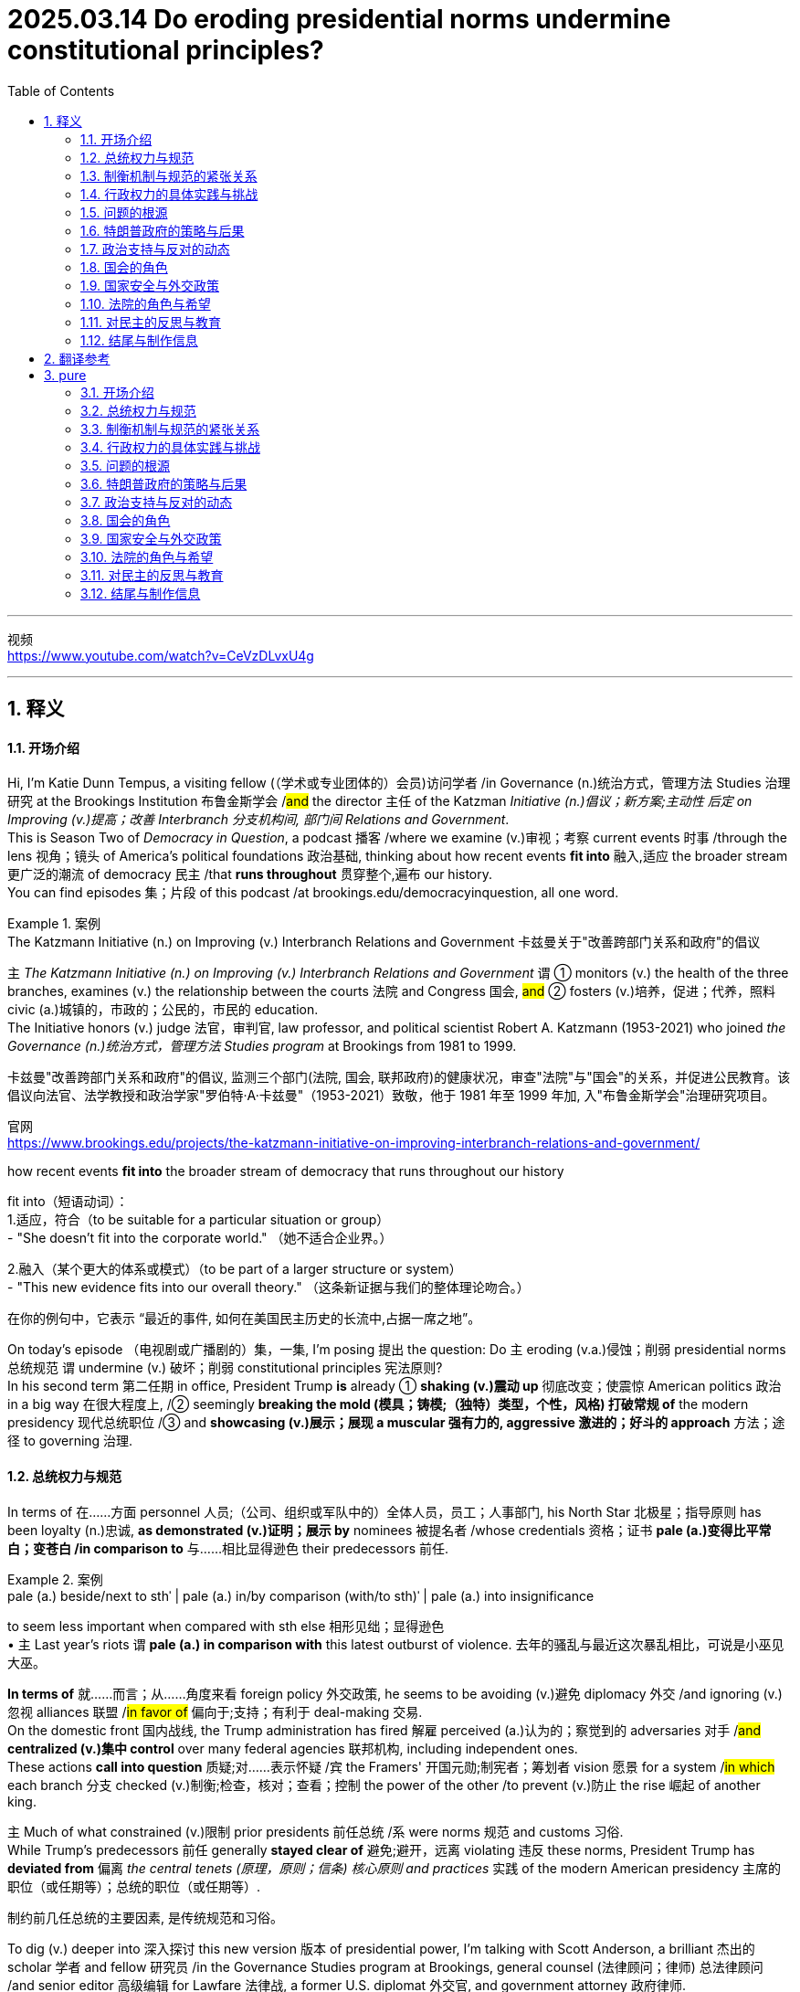 
= 2025.03.14 Do eroding presidential norms undermine constitutional principles?
:toc: left
:toclevels: 3
:sectnums:
:stylesheet: ../../../myAdocCss.css

'''

视频 +
https://www.youtube.com/watch?v=CeVzDLvxU4g

'''


== 释义

==== 开场介绍
Hi, I'm Katie Dunn Tempus, a visiting fellow (（学术或专业团体的）会员)访问学者 /in Governance (n.)统治方式，管理方法 Studies 治理研究 at the Brookings Institution 布鲁金斯学会 /#and# the director 主任 of the Katzman _Initiative (n.)倡议；新方案;主动性 后定 on Improving (v.)提高；改善 Interbranch 分支机构间, 部门间 Relations and Government_.  +
This is Season Two of _Democracy in Question_, a podcast 播客 /where we examine (v.)审视；考察 current events 时事 /through the lens 视角；镜头 of America's political foundations 政治基础, thinking about how recent events *fit into* 融入,适应 the broader stream 更广泛的潮流 of democracy 民主 /that *runs throughout* 贯穿整个,遍布 our history.  +
You can find episodes 集；片段 of this podcast /at brookings.edu/democracyinquestion, all one word.

[.my1]
.案例
====
.The Katzmann Initiative (n.) on Improving (v.) Interbranch Relations and Government 卡兹曼关于"改善跨部门关系和政府"的倡议

`主` _The Katzmann Initiative (n.) on Improving (v.) Interbranch Relations and Government_ `谓` ① monitors (v.) the health of the three branches, examines (v.) the relationship between the courts 法院 and Congress 国会, #and# ② fosters (v.)培养，促进；代养，照料 civic (a.)城镇的，市政的；公民的，市民的 education.  +
The Initiative honors (v.) judge 法官，审判官, law professor, and political scientist Robert A. Katzmann (1953-2021) who joined _the Governance (n.)统治方式，管理方法 Studies program_ at Brookings from 1981 to 1999.

卡兹曼"改善跨部门关系和政府"的倡议, 监测三个部门(法院, 国会, 联邦政府)的健康状况，审查"法院"与"国会"的关系，并促进公民教育。该倡议向法官、法学教授和政治学家"罗伯特·A·卡兹曼"（1953-2021）致敬，他于 1981 年至 1999 年加, 入"布鲁金斯学会"治理研究项目。

官网 +
https://www.brookings.edu/projects/the-katzmann-initiative-on-improving-interbranch-relations-and-government/

.how recent events *fit into* the broader stream of democracy that runs throughout our history
fit into（短语动词）： +
1.适应，符合（to be suitable for a particular situation or group） +
- "She doesn’t fit into the corporate world."
（她不适合企业界。）

2.融入（某个更大的体系或模式）（to be part of a larger structure or system） +
- "This new evidence fits into our overall theory."
（这条新证据与我们的整体理论吻合。）

在你的例句中，它表示 “最近的事件, 如何在美国民主历史的长流中,占据一席之地”。
====

On today's episode （电视剧或广播剧的）集，一集, I'm posing 提出 the question: Do `主` eroding (v.a.)侵蚀；削弱 presidential norms 总统规范 `谓` undermine (v.) 破坏；削弱 constitutional principles 宪法原则?  +
In his second term 第二任期 in office, President Trump *is* already ① *shaking (v.)震动 up* 彻底改变；使震惊 American politics 政治 in a big way 在很大程度上, /② seemingly *breaking the mold (模具；铸模;（独特）类型，个性，风格) 打破常规 of* the modern presidency 现代总统职位  /③ and *showcasing (v.)展示；展现 a muscular 强有力的, aggressive 激进的；好斗的 approach* 方法；途径 to governing 治理.



==== 总统权力与规范
In terms of 在……方面 personnel 人员;（公司、组织或军队中的）全体人员，员工；人事部门, his North Star 北极星；指导原则 has been loyalty (n.)忠诚, *as demonstrated (v.)证明；展示 by* nominees 被提名者 /whose credentials 资格；证书 *pale (a.)变得比平常白；变苍白 /in comparison to* 与……相比显得逊色 their predecessors 前任. +

[.my1]
.案例
====
.pale (a.) beside/next to sthˈ |  pale (a.) in/by comparison (with/to sth)ˈ | pale (a.) into insignificance
to seem less important when compared with sth else 相形见绌；显得逊色 +
• `主` Last year's riots `谓`  *pale (a.) in comparison with* this latest outburst of violence. 去年的骚乱与最近这次暴乱相比，可说是小巫见大巫。
====

*In terms of* 就……而言；从……角度来看 foreign policy 外交政策, he seems to be avoiding (v.)避免 diplomacy 外交 /and ignoring (v.)忽视 alliances 联盟 /#in favor of# 偏向于;支持；有利于 deal-making 交易.  +
On the domestic front 国内战线, the Trump administration has fired 解雇 perceived (a.)认为的；察觉到的 adversaries 对手 /#and# *centralized (v.)集中 control* over many federal agencies 联邦机构, including independent ones.  +
These actions *call into question* 质疑;对……表示怀疑 /`宾` the Framers' 开国元勋;制宪者；筹划者 vision 愿景 for a system /#in which# each branch 分支 checked (v.)制衡;检查，核对；查看；控制 the power of the other /to prevent (v.)防止 the rise 崛起 of another king.


`主` Much of what constrained (v.)限制 prior presidents 前任总统 /`系` were norms 规范 and customs 习俗. +
While Trump’s predecessors 前任 generally *stayed clear of* 避免;避开，远离 violating 违反 these norms, President Trump has *deviated from* 偏离 _the central tenets (原理，原则；信条) 核心原则 and practices_ 实践 of the modern American presidency 主席的职位（或任期等）；总统的职位（或任期等）.

[.my2]
制约前几任总统的主要因素, 是传统规范和习俗。

To dig (v.) deeper into 深入探讨 this new version 版本 of presidential power, I’m talking with Scott Anderson, a brilliant 杰出的 scholar 学者 and fellow 研究员 /in the Governance Studies program at Brookings, general counsel (法律顾问；律师) 总法律顾问 /and senior editor 高级编辑 for Lawfare 法律战, a former U.S. diplomat 外交官, and government attorney 政府律师.  +
Anderson is an expert 专家 in foreign relations law 外交关系法, international law 国际法, and national security law and policy 国家安全法律与政策, particularly as they relate to 与……相关 the Middle East region.

Welcome to the show, Scott! I’m eager (a.)渴望的 to dive (v.) into 深入探讨 this discussion with you /#about# presidential authority 总统权力 and norms /during this pivotal 关键的 moment 时刻 in American history.

Thank you /for having me!

So, do you just want *to kick it off* 开始 /by telling me your thoughts 想法 /about the coexistence 共存 of _norm-breaking 打破规范 and constitutional principles_ 宪法原则?

[.my2]
你想先告诉我你对"打破常规"和"宪法原则", "这两种现象是共存的"的看法吗？

Yeah, absolutely. I mean, the Constitution 宪法 is defined by _a separation of powers_ 权力分立—and not always _a neatly defined 明确界定的 separation of powers_.  +
There’s cleavage (n.)分歧 between the different branches.  +
We have a number of areas /of overlapping (a.)重叠 and interdependent (a.)相互依赖 authorities 权力.  +
Sometimes there’s _reasonable (a.)合理的 ambiguity_ (n.)模糊性;模棱两可，不明确 about /① *where exactly the line is* between the branches, /② *where the assignment (n.)分配 of responsibility 责任 is*, particularly between the political branches: Congress 国会 and the executive branch 行政部门.  +

But *we do have a clear sense 明确的认识 about* a lot of authorities /#and# where traditionally *they have lain (v.)躺，位于 on* the constitutional map 宪法地图 —which `主` branch `谓` *plays (v.) a dominant 主导的 role*, what particular types of roles /*in regards to* 关于 those authorities.  +
And *we have a specific sense 具体的认识 of* the obligation 义务 /of *the branches to respect (v.)尊重 each other*.



==== 制衡机制与规范的紧张关系
Hard questions `谓`  *do arise (v.)产生，出现 inevitably* 不可避免地 between the branches, but it’s _a defining (a.)最典型的；起决定性作用的 ##precept##_ 基本原则 of the three branches now /#that#, essentially 本质上，根本上, the executive branch 行政部门 *is responsible (a.) for* implementing (v.)执行 the law  /*as 按照…的方式,被…所 enacted (v.)制定 by* Congress /#and# *as interpreted (v.)解释 and understood (v.) by* the courts. +

[.my1]
.案例
====
.as enacted by Congress
"as + 过去分词" 结构常用于正式书面语，表示 “按照……的方式” 或 “正如……所”。 +
- as enacted by Congress → “按照国会颁布的方式” / “由国会制定的法律” +
- as interpreted and understood by the courts → “按照法院的解释和理解” / “由法院解释和理解的法律”
====

Those norms —that principle, I say ‘norm’ /#because# `主` #the enforcement mechanisms# 执行机制 /后定 that could *be brought (v.) to bear* (v.)施加; 把精力用于；对…施加压力（或影响等） /to require (v.) the executive branch /to act (v.) in that manner, or the other branches, particularly the executive branch —`系` #are# sometimes a little unclear /and rarely invoked 很少被援引 /#because# it rarely gets to the point /where it’s necessary to go that far.  +

[.my2]
那些规范——或者说这一原则。我之所以称其为“规范”，是因为可以用来强制行政部门（或其他分支，尤其是行政部门）按照这种方式行事的执行机制，有时并不那么明确，而且很少被动用，因为情况很少会发展到必须采取如此极端措施的地步。

[.my1]
.案例
====
.bring sth to bear (v.)承担责任 (on sb/sth)
( formal ) to use energy, pressure, influence, etc. to try to achieve sth or make sb do sth 把精力用于；对…施加压力（或影响等） +
•We must *bring* all our energies *to bear upon* the task.我们必须全力以赴不辱使命。 +
•Pressure *was brought to bear on us* to finish the work on time. 我们得按时完成工作，没有回旋余地。
====

But `主` #that balance#, those norms /that traditionally drive (v.) that interbranch practice 分支间实践, /`系` #are# probably under a degree of #tension# 紧张关系 right now /后定 #that# is unprecedented 前所未有的 in certainly recent American history, and I think probably in any American history, although it’s still early.  +

[.my2]
但是这种平衡，那些传统上推动"跨部门运作实践"的规范，现在可能处于一定程度的紧张状态，这在美国近代史上是前所未有的，我认为可能在任何美国历史上都是前所未有的，尽管现在还为时过早。

I don’t think /*we’re quite 非常，十分；完全地，彻底地 at the point of* a crisis 危机 /that some people have described  描述，描写, /but we can see #the tensions# emerging (v.)显现 后定 /`主` #that#, if they fail to reconcile (v.)调和;（使）和解，（使）恢复友好关系 one way or the other, `谓`  #could *lead to* a crisis# down the road 未来.

How does the norm-breaking 打破规范 `谓` affect (v.) _checks and balances_ 制衡机制?

Pretty dramatically 非常显著地.  +
I mean, what we are seeing _the Trump administration do_ /in its first month in office —it’s part of _a quite deliberate (a.) strategy_ 深思熟虑的策略.  +

It’s something /后定 that, intellectually 在理论上;智力上；理智地, we’ve seen `主` the foundations 基础 `谓` *laid (v.)放；铺设；安排 for* 等待进攻；也指埋伏; 为未来储备;奠定基础 /in _the Project 2025 book_ or policy manual 政策手册  /后定  #that# *rolled out* 推出 /in advance of 在……之前 the election, #disowned# (v.)否认;否认与…的关系；断绝关系 at some point by the Trump campaign /#but# very clearly embraced (v.)接受;拥抱；欣然接受 /*in terms of* who 后定 it’s appointed (v.)任命 /#and# the policies 后定 it’s pursuing 推行.  +

image:../img/svg 012.svg[,%]


[.my1]
.title
====
上面的这句太复杂了, chatGPT 修改后的如下, 更容易理解: +
Intellectually, we have seen the foundations for this being laid in #the Project 2025 book or policy manual. It# was rolled out /in advance of the election, later disowned by the Trump campaign at some point, but still very clearly embraced —both in terms of its appointees /and the policies it is pursuing.
====


And *it’s got a longer lineage (血统，世系) 更长的渊源 #than# that*, /tied to 与……相关 _the Trump-oriented 以……为方向的，重视……的 universe_ (宇宙；领域) 特朗普导向的领域 of _think tanks 智库 and research institutes_ 研究机构 /#that# *sprang up* 涌现 /after his first term in the White House.

Are you talking about _the America First Policy Institute_ ( 研究所，学院，协会) 美国优先政策研究所?

_The America First Policy Institute_ being the most forward-leaning 最激进的 of those, but not the only one.  +
There’s _a set of_ those, and some of them predate (v.)在日期上早于（先于） even the first Trump administration.  +
We think about _the Claremont Institute_ 克莱蒙特研究所 and other groups /后定 that embraced (v.)接受 this line of thinking 这种思路.  +

`主` The essential idea 核心理念 /that’s being advanced (v.)提出（想法、理论、计划） here /`系` is that /`主` the executive branch `谓` #has much more formal legal authority# 正式法律权力 /*to define (v.) what the federal government does* /#than# it has exercised 行使 traditionally in the past —or that’s traditionally been recognized 被认可.

image:../img/svg 009.svg[,100%]



[.my2]
这里提出的基本观点是，行政部门在定义联邦政府的行为方面拥有比过去传统上行使的——或者传统上被认可的——多得多的正式法律权威。

Key areas of this `谓` include (v.) control of the federal bureaucracy 联邦官僚机构, meaning (v.) _the actual personnel_ 实际人员 and, to some extent 在某种程度上, _structure_ 结构.  +
Those are issues where, traditionally, `主` the legislative branch 立法部门—Congress —`谓` *has exercised* (v.) a good degree of control 行使相当程度的控制, *setting (v.) restrictions 设置限制 on* certain officials’ removal 官员的免职, *setting up* 建立 different types of institutions 机构 /*to try (v.) and provide (v.) incentives 提供激励 for* _certain types of policymaking_ 政策制定 or _certain paces 步调 of policymaking_ —*some* more bipartisan (a.)两党合作的, *others* more directly under the control of the presidency 总统的直接控制.  +

[.my2]
其中的关键领域包括, 对联邦官僚机构的控制，即对"实际人员"的控制，以及在某种程度上对"结构"的控制。 +
在这些问题上，传统上，立法部门——国会——已经行使了良好的控制程度，对某些官员的免职设置了限制，建立了不同类型的机构，试图为"某些类型的政策制定", 或"某些速度的政策制定", 提供激励——有些是两党合作的，有些是直接由总统控制的。

We have seen `主` _the Supreme Court_ 最高法院 *and* other _lower courts_ 下级法院 *as well* 也；同样地 `谓` begin *to chip (v.) away 逐步削弱;不停地削（或凿） at*  certain of those protections 保护 over the last 30 or 40 years /#because of# this idea of _the unitary 单一的；统一的；单位的 executive_ 单一行政理论 —the idea that _the president should have (v.) absolute control 绝对控制 over the executive branch_.

[.my1]
.案例
====
.chip (v.) aˈway at sth
to keep breaking small pieces off sth 不停地削（或凿） +
•He was chipping away at the stone. 他不停地凿那块石头。 +
•They chipped away at the power of the government (= gradually made it weaker) . 他们不断削弱政府的权力。

====

The Trump administration, though, ① #has taken those steps# —those chips  （木头、玻璃等的）缺口，缺损处;（木头、玻璃等上掉下来的）碎屑，碎片，碎渣 /we’ve seen in the armor 盔甲 of that theory of _congressional control (v.) over the bureaucracy_ — /② #and has leapfrogged (v.)超越;越级提升 them# by several measures 措施.  +

[.my2]
然而，特朗普政府已经采取了这些措施——这些我们在"国会控制官僚机构"理论的盔甲上看到过的碎片——并通过几项措施超越了它们。

It is taking #steps# 采取措施 /to fire (v.)解雇 federal employees 联邦雇员 /#that# directly ignore (v.) statutes 法规.  +
*It has taken steps* toward institutions like USAID 美国国际开发署 /#that# *are protected by* statute 法令，法规，成文法 /to dismantle (v.) 拆除;拆开，拆卸；废除 them, #although# it *has now prevaricated* (v.)支吾其词 a little bit /*on* to what extent 到什么程度 it is actually dismantling (v.) them /*#as opposed to#* 与……相对比 just shrinking (v.)缩减 them, because I think /it recognizes (v.) /it’s not on the strongest legal terrain 法律基础 there. +

[.my2]
它已经采取了一些措施，试图拆解诸如美国国际开发署（USAID）等受法律保护的机构，尽管现在在实际拆解的程度上有所含糊，究竟是彻底解散，还是仅仅缩减规模。这可能是因为它意识到，在法律层面上，它的立场并不十分稳固。

It’s doing a lot of these things /后定 that have traditionally been understood to be congressionally mandated (v.授权) 国会授权的 /#and# were *far down* 远离”,处于……的远端 the spectrum 范围 of what most people thought (v.) was in contestation 争议 /about *where the line* between Congress and the executive branch *is broken*.

[.my2]
它正在采取许多传统上被认为是国会授权的行动，而这些行动原本被认为远离争议范围，不属于大多数人认为的国会与行政部门权限界限存在争议的领域。

[.my1]
.案例
====
.far down
这里的 "far down the spectrum" 可以理解为 “在（争议）范围的远端”，意味着这些行为本来是公认的、几乎没有争议的，不属于国会和行政部门权力界限模糊的领域。

far down 的常见用法： +
1.表示在某个范围（spectrum/scale/range）的远端 +
- "That issue is far down the list of our priorities."
（那个问题在我们的优先事项清单上排得很靠后。） +
- "This decision is *far down* the political spectrum *from* radical policies."
（这个决定, 在政治光谱上远离激进政策。）

2.表示物理上的“更深、更远” +
- "We hiked far down the valley before setting up camp."
（我们沿着山谷走了很远才扎营。）

.chatGPT对这句英文的改进:

- 表达复杂，结构冗长:  +
句子中嵌套了多个从句，如 "that have traditionally been understood to be congressionally mandated" 和 "what most people thought was in contestation"，可能让读者迷失主干。

- “were far down the spectrum of what most people thought was in contestation” 结构不够清晰. +
“spectrum of what most people thought was in contestation” 这个结构不太自然，特别是 “was in contestation”，使得逻辑不太清楚。

- in contestation（处于争议中）虽然勉强可以理解，但更常见的表达是 "under debate" 或 "in dispute"。
- 这里的“spectrum”比喻的是一个争议的范围，但“what most people thought was in contestation”本身没有很好地修饰“spectrum”。

- “about where the line between Congress and the executive branch is broken” 句子层级混乱 +
“about where the line... is broken” 这个 about 让整个结构变得复杂，因为它试图修饰“contest”但又有些脱离主干结构。
- “where the line... is broken” 似乎想表达 国会与行政部门的界限在哪里被打破，但 “is broken” 用法不够精确，更好的表达可能是 “where the boundary is blurred”（界限变得模糊）或 “where the separation of powers is undermined”（三权分立受到削弱）。

如何修改？
更清晰、更符合语法逻辑的表达方式可以是： +
"It’s doing a lot of things #that# have traditionally been understood to be congressionally mandated (v.) #and# were considered to be _at the far end of the spectrum of_ disputes 后定 over *where the line* between Congress and the executive branch *is drawn* (v.)."
====


==== 行政权力的具体实践与挑战
Some items 后定 it’s addressing (v.)处理, like multi-member commissions 多成员委员会 or bodies — `主` #the Office# of the Special Counsel (法律顾问；律师) 特别检察官办公室  /`系` #is one# 后定 that’s being litigated (v.)被诉讼 currently /*as we’re recording* 在我们录音的时候. +
those are ones /后定 that *have always been* kind of on the target list 目标清单 /for _unitary  (a.)单一的；统一的；单位的 executive_ believers 单一行政理论的支持者, /#of which# there are ① members on _the Supreme Court_ /who are distinctly 清楚地，明白地；明显地 believers of that, /② #and# a lot of traditional legal conservatives 传统法律保守派, people who *subscribe to* 订阅 the Federalist Society 联邦党人协会, *buy into* 相信，接受 some version of this.  +

[.my2]
特朗普政府正在处理的一些事项，比如"多成员"的委员会或机构——例如"特别检察官办公室"（目前正在诉讼过程中）——一直以来都是"单一行政权理论"（unitary executive theory）支持者的目标。这一理论的支持者包括最高法院的一些成员，以及许多传统保守派法律人士，特别是"联邦党人学会"（Federalist Society）的成员。


But that doesn’t mean that /because you believe (v.) the theory, the Constitution 宪法 says (v.) the president *has to have control of* 必须控制 those officials *all the way down to* 一直延伸到 independent commissions 独立委员会 or even just 甚至，更进一步地说 bureaucrats 官僚, day-to-day staffers 日常工作人员.  +

[.my2]
然而，支持该理论, 并不意味着宪法明确规定"总统必须对所有官员拥有绝对控制权，包括独立委员会的成员，甚至日常行政人员"。

But *that’s what we see* /the Trump administration trying to assert 主张.

First, statutorily (ad.)在法律上;根据法律条文地, in #the implementation# 实施 of _Schedule 计划（表），进度表 F_ (附表F) #through regulations# 法规, where *it’s reinterpreting* (v.)重新解释 certain statutory language 法律语言 /*in an unorthodox* 非传统的 —and I think legally questionable 在法律上存疑的—*way*, but nonetheless 然而，尽管如此 trying to implement that.  +

[.my2]
首先，在法律层面，特朗普政府试图通过《F类任用令》（Schedule F）的相关法规实施，以非传统且存疑的法律解释方式, 重新解读某些法条，并推进其执行。但更深层次的核心逻辑，是它的宪法主张：即总统有权控制整个行政部门。

But then, `主` *foundationally underlying (v.)基础支撑 that*, /`系` is a constitutional assertion 宪法主张: the idea /that this is what the president can do /because he controls (v.) the executive branch.

*The same goes for* 也适用于；也适合于 the empowerment (n.)许可，授权 authority 授权权力.  +
Traditionally, it’s understood (v.) 被明白 /Congress has the power of the purse 财政权. When Congress appropriates (v.)拨款 money and says, ‘This money shall be spent (v.) on this purpose,’ the executive branch’s job /is to take care 确保 that /the law be faithfully executed 忠实执行—that’s `表` what the Constitution says its duty is 这是宪法规定的职责所在 —and to implement that /by spending that money /within the confines 范围 and parameters 决定因素；规范；范围;参数 /后定that Congress has set out （怀着目标）开始工作，展开任务 for it.

[.my2]
传统上，"国会"掌握"财政权"，当国会"拨款"并指定用途时，行政部门的责任是“确保法律得到忠实执行”（宪法明确规定），即在国会设定的限制和范围内, 合理使用这笔资金。

But we have seen /the Trump administration stop (v.) funding 停止拨款 *across the board* 全面地，包括所有方面地 /in ways that would generally *be seen* —and have traditionally been seen —*as* 被看做为 /beyond the president’s authority 超出总统权限 后定 to direct (v.)管理；监督；指导 or implement (v.)/#because# they require an interruption 中断 of _this empowerment (n.)许可，授权 authority_, of _the distribution of funds_ 资金分配 /and _use of funds_ /*in the way Congress directed* 按照国会指示的方式.

[.my2]
但我们已经看到，特朗普政府全面停止资金支持，而这种做法通常被认为——并且一贯被认为——超出了总统的指挥或执行权限，因为这需要中断"国会授予的支出权力，以及资金的分配和使用方式"，而这些本应按照国会的指示进行。


Again, the executive branch—the Trump administration—has complicated 使复杂化 this /a little bit. It’s said at various points 在不同的地方, ‘No, we’re not really relying on 依赖 a constitutional argument 论据，理由; we have _statutory  (a.)依照法令的，法定的 authorities 当局，官方；官方机构_ —sometimes _contracting authorities_ 合同权力, sometimes _regulatory 管理的，控制的，监管的 authorities_ 监管权力—that let us do this,’ this kind of piecemeal argument 零碎论点. But it’s implemented (v.)执行，贯彻；为……提供工具 them through one big whole 一个大整体 that says, ‘Stop (v.) all payments for 90 days.’

[.my2]
再一次，行政部门——特朗普政府——把这个问题复杂化了一点。有很多人说，‘不，我们并不是真的依靠宪法论点；我们有法定机构——有时是合同机构，有时是监管机构——允许我们这样做，这是一种零碎的论点。但它是通过一个大整体来实施的，上面写着，‘在90天内停止所有付款。

And so /#the real challenge# with cases like these, and on the personnel (a.)人员的，有关人事的 side, #is#: Are courts and judges viewing (v.) these as a forest 森林 or trees 树木?  +
Is this a case /where there are just 10,000 little _legal disputes_ 法律纠纷,法律争议 /that have individual 单独的，个别的 little #legal arguments 论据，理由 /that# may or may not support them, and we have to fight over all 10,000 of those disputes —which normally we get channeled into 被引导进入 very specialized 专业的，专门的 administrative procedures 行政程序 /to resolve for *both* payments *and* for personnel —or is this _what President Trump said it was_ on day one, what Elon Musk said at various points: #an effort# /to implement a very big policy change 政策变革, a forest, *so to speak* 可以说；打个譬喻说, #that# really foundationally changes (v.) government, even if `主` the lawyers in court `谓` are arguing /`宾` it’s actually 10,000 little things?

[.my2]
因此，在人事方面，这类案件面临的真正挑战是：法院和法官是将其视为森林还是树木？在这种情况下，是否只有一万个小的法律纠纷，每个小的法律论据可能支持或不支持他们，我们必须为所有这一万个纠纷而战——通常我们会通过非常专门的行政程序来解决"支付和人员问题"——或者这是特朗普总统第一天说的，这是埃隆·马斯克在不同的时候说的：努力实施一个非常大的政策变化，一个森林，可以这么说，这真的从根本上改变了政府，即使律师在法庭上争辩说这实际上是10,000个小事情？

Does it all *amount to* 相当于 one big thing /that needs to be viewed as a cohesive 团结的，有凝聚力的 whole 整体? That’s really _what courts are wrestling with 努力解决 now_, because that really dictates (v.)（尤指以令人不快的方式）指使，强行规定;决定 the sorts of #remedies# (n.)补救措施 后定 they look to /and #procedures# 后定 they look to in resolving (v.) these.

[.my2]
所有这些是否都是一个需要被视为一个有凝聚力的整体的大事情？这确实是法院现在正在努力解决的问题，因为这确实决定了他们在解决这些问题时, 所寻求的补救措施和程序。





==== 问题的根源
Yeah, and this might be a difficult question, but how did we get here?

It’s a very good question. It’s worth *taking a step back* 退一步思考 and recognizing /there has been #a thread of thought# 一条思路 —particularly prevalent 特别普遍, but not necessarily isolated to 不局限于 the conservative political wing 保守政治派系 of American politics —#that# ① the bureaucracy 官僚机构 *is* an enemy /② and *is* particularly invested with 被赋予 its own ideological agenda 意识形态议程, or some would argue (v.), I think a little more reasonably 我认为更合理一些, ③ institutional inclinations 制度倾向 /that can impede (v.)阻碍 the implementation 实施 of a president’s policy agenda 政策议程 when he’s elected.

[.my2]
这是一个非常好的问题。我们有必要退后一步，认识到有一种思想——尤其普遍，但不一定孤立于"美国政治中的保守政治派别"—— 这种思想: 1.官僚机构是敌人，2.特别投入自己的意识形态议程，或者有些人会认为，我认为更合理的是，3.制度有这种倾向, 会阻碍"总统当选后, 政策议程的实施"。


This idea was really *staked 桩 out* 明确提出 in the 1970s, coming into and out of the Nixon administration.  +
You saw a lot of people *view* (v.) both the bureaucracy —and actually *specifically view* (v.) the bureaucracy —*as* kind of a tool of Congress 国会的工具 /to try and constrain 限制 the president, and so would *push back against* 反抗，抵制 a lot of the idea /that the president couldn’t do a lot of policies /they wanted to implement in very strong ways.  +

[.my2]
这个想法在20世纪70年代被明确提出，在尼克松政府执政期间反复出现。你看到很多人把官僚机构——实际上是特别地把官僚机构——看作是国会试图约束总统的一种工具，因此会推翻很多观点，即总统不能以非常有力的方式来执行很多他们想要实施的政策。


And it’s been a part of that sort of _conservative legal view_ 保守法律观点 /that we often associate with 与……相关联 the Federalist Society 联邦党人协会 and similar institutions /since that point 自那时起, and `主` threads of it /`谓` have really *caught on* 变得流行 /in ways 后定 that `主` people across the legal academy 法律学术界 `谓` now buy into 接受.

[.my2]
自那时起，这种保守派法律观点——我们常将其与"联邦主义者协会"及类似组织, 联系起来——已成为主流，其部分主张, 甚至以某种方式被整个法律学术界所接纳。

What’s an example?

So an example is this idea about bureaucracy being a slowing element 减缓因素. Elena Kagan—you know, Democratic appointee 民主党任命的 to the Supreme Court, a justice on the Supreme Court now—her kind of seminal academic work 开创性学术著作 was a piece called ‘Presidential Administration,’ a law review article 法律评论文章 which drew out 阐述 the argument saying, actually, there are good reasons why the president can push 推动 the bureaucracy and make the bureaucracy break free of 摆脱 its usual confines 通常限制 and inclinations, because the bureaucracy actually is a small-c conservative institution 小写c的保守机构, a check on 制衡 presidential policymaking 总统政策制定 that—some would call it undemocratic 不民主的; I think that goes too far—I think it is more of a long-term, installed-by-democratic-process-over-a-long-period 通过长期民主进程建立的, again, that kind of small-c conservative, Burkean conservative model 伯克式保守模式. And she argued, actually, it’s a good thing the president can do this, can disrupt 打破 the bureaucracy. That’s an idea that has cachet 影响力 on the left and the right, because the truth is presidents from both political parties have felt at different times like the bureaucracy wasn’t doing enough to implement their policies or was setting up more barriers 设置更多障碍.

I think the true answer is that bureaucracy is there because Congress has set it up 建立 in a certain way, as have presidents over many years. This didn’t just happen overnight 一夜之间.

Yeah, exactly. And it’s designed to present these checks 制衡 and present certain barriers because they reflect a longer-term consensus 长期共识 over many years, particularly in Congress, that this is a way to get what we want—maybe not the most efficient, but a reliable and stable way 可靠且稳定的方式 to produce certain public goods 公共产品. Doesn’t mean it’s always perfect, doesn’t mean there aren’t ways to improve—everyone recognizes there are—but dismantling 拆除 that architecture 架构 poses real threats 构成真正威胁 to that.




==== 特朗普政府的策略与后果
That’s really what the Trump administration is doing. They’re stepping in 介入 and foundationally dismantling 从根本上拆除 big parts of this federal bureaucracy 联邦官僚机构 and intend to do more. Again, at the time of recording, we’re only about a month into the Trump administration. They’re very vocal about 公开表示 intending to do much, much more, and they’re doing it in a way that we have always understood would require congressional support 国会支持. And they know they can’t get the congressional support for that, both because you have the filibuster 阻挠议事 in the Senate, which even Senate Republicans are committed to, and so you would need 60 votes to implement most of this by statute 通过法律实施—they’re not going to get 60 votes because there aren’t 60 Republicans in the Senate. And even if you did, on a strict majority line 严格的多数线, I think there’s good reason to question whether you could get 51 Republican senators or 50 senators plus the vice president on board 支持 to implement the full swath 全面实施 of what they’re trying to do, because it’s going to be disruptive 破坏性的 and costly 代价高昂的. It’s high risk to a lot of things that people really care about, a lot of goods 产品 the government delivers. But the Trump administration seems willing to roll the dice 冒险 on that.

And that’s really what we’re going to see play out 展开 over the next few months: How costly does this prove? How much do those risks manifest 显现? And what benefits manifest that have been promised—you know, economic benefits 经济利益 that have been promised by the Trump administration and others? And how is the public going to perceive 看待 that as we begin to look ahead to 展望 the 2026 midterm elections 中期选举 and kind of the broader political universe 更广泛的政治领域 and timeline 时间线 that we live in?

Right. And in a sense, there seems to be kind of this lag 滞后, right? So they’ve made—they’ve issued these executive orders 行政命令, and his base 支持者 seems to be very happy because he’s basically checking boxes 打勾 of all his campaign promises 竞选承诺, but the rubber doesn’t meet the road 落实 for a while. And when it does, it will presumably hurt 伤害 a lot of Republican districts 共和党选区, and then maybe at that point there’s sort of a backlash 反弹 to it amongst public opinion 公众舆论 at large. Do you think—or, you know, we’ll have to see?

We are beginning to see signs of discontent 不满—some very real, some amplified 放大 by mobilizers 动员者 and activists 活动家 on the left who oppose these policies and have from the outset 从一开始, but not solely by them. I mean, we are seeing job cuts 裁员 really hit 影响 different districts around the country, parts of the country that might not have thought from the front end 一开始 that cutting government jobs or cutting bureaucracy would hurt them. We are seeing real interruptions 中断 in the delivery of benefits 福利发放, and states have been able to work around it 绕过它 so far—they’ve sued over it, they’ve tried to get injunctions 禁令 to do it. Those may only go so far. We’re going to see more disruptions 混乱 in the future. We’ve seen a lot of different consequences 后果 in small ways pile up 积累.

The real question is: How big do they pile up? When do they start hitting the public mentality 公众心态, the public awareness 公众意识, that they begin to really recognize and factor this in 考虑 as a cost of these policies? And the sad truth is, sometimes that only happens after you really have a disaster 灾难, after something really happens where people are really hurt or killed in an irrevocable way 不可逆转的方式. And I fear that that is the sort of thing that will really take to begin to see a sharp pendulum swing 剧烈摇摆 back in the other direction. But I think we are beginning to see that pendulum swinging.




==== 政治支持与反对的动态
The trick 关键在于 here is that Donald Trump, even though he won by a very slim majority 微弱多数 in the popular vote 普选票 in 2024, has a lot of control over his party. And he has the support of Elon Musk with very deep pockets 财力雄厚, who seems to be willing to threaten—in a way that’s perceived as credible 可信的—to challenge in primaries 初选 or otherwise make the political lives difficult for people who oppose the Trump agenda. It’s a bigger concern for House members 众议员, particularly a big concern for House members from Republican districts 共和党选区.

So, you know, first I think you’ll see pushback 反弹 come from folks from blue districts 蓝区 that happen to go Republican in 2024—folks who are going to be in danger in a few years—or senators who may be thinking about retirement 退休 or may not have to look for election for many years, a little less sensitive to those pressures. And those people are there. I think we’ll see them begin to push back. We’re already seeing Lisa Murkowski, for example, really become more and more vocal 越来越直言不讳 about concerns about some of this stuff, as someone who’s relatively independent 相对独立的 in her seat in Alaska.

But it’s going to take time for people to stir up 激起 the political courage, frankly, for the threat that Musk and others leverage 利用 to diminish—not just because, I mean, he probably will always be able to bring the money to bear 施加金钱压力, but at a certain point, his brand and his name may become tarnished 受损 enough that people accepting money from him doesn’t become as real a threat because it seems to have its own political costs 政治代价. There’s lots of counterpoints 反论点, but they all take time, and we’re only a month in at this point, right? It’s February right now, so who knows?


==== 国会的角色
And tell me a little bit about your perspective on Congress. Is Congress sort of guilty of aiding and abetting 共谋? Has Congress lost complete sight of 完全忽视了 the fact that they are an institution that’s supposed to be competing for power 争夺权力 with the presidency as opposed to letting the president do whatever he pleases? What’s happening in the legislative branch 立法部门?

So, you know, I think it’s fair to say a majority in both chambers 两院—and that’s the Republican majority that controls both chambers—is tacitly participating 默许参与 in what the Trump administration is doing. They have had opportunities where they could push back. In particular, the fact that we are in the process of negotiating budget requests 预算请求 and we’ll need additional funding 额外资金 to keep the government open in the next several weeks—those are points of leverage 杠杆点 that a Congress that wanted to rein in 约束 the executive branch really could use to do it, even in spite of the threat of the veto 否决权威胁 that the president otherwise is able to wield to really raise the threshold 提高门槛 of what you want to do. But they’re not interested in doing that.

In fact, it looks like they’re going to enact 制定 a budget and other measures that—if they get their way 如愿以偿, if they have enough internal cohesion 内部凝聚力 to pass both chambers—will not really push back in a meaningful way 有意义地反弹 against what the Trump administration is doing, even reinforce it in certain ways, although not implement it statutorily 通过法律实施 as many legal scholars 法律学者 would say that’s what’s actually necessary to comply with the law 遵守法律. And that would get it out of the risk of courts pushing back 法院反弹 and reversing at least parts of it.

So, you know, that question about what Congress is doing—they really are standing down on the job 玩忽职守. They’re not fully implementing this, and they’re doing it for partisan reasons 党派原因, because Congress is increasingly an institution where institutional interests 机构利益 have become secondary to partisan political interests 党派政治利益. And that’s been a long-term trend 长期趋势 in American politics, really for decades at this point.

Doesn’t mean it will always lie that way?

No, not necessarily. I mean, the margins are very slim for Republican control. Even just a few Republicans willing to push back and say, ‘No, we actually do want to look into these matters or take steps and stances 采取步骤和立场 against them,’ could complicate things for the Trump administration—although having control of the chambers allows them to stifle 压制 a lot of dissent 异议 at small levels, even within their caucus 党内. But, you know, you’ll begin to hear the sort of vocal pushback. You’ll have little points of pushback by Democrats, but really, the pushback can only meaningfully come after the 2026 midterm elections 中期选举 when there’s a chance another party will control one chamber or the other—barring some huge break 除非重大分裂 between Trump and his own party, that seems very unlikely right now.

And the most likely scenario 最可能的情景 then is Democrats control the House, which is a definite possibility. I think most people projecting this far out 预测这么远 say that’s more likely than not, but they’re unlikely to take the Senate. And so then the issue becomes kind of a repeat 重复 of the last two years of Donald Trump’s first term in the White House, where you have a Democratic House that’s able to engage in a lot of oversight 监督, able to push for a lot of information, ask a lot of questions, make things difficult for the Trump administration to evade political accountability 逃避政治责任—but can’t really enact contrary statutory measures 相反的法律措施, which is what you would really need to put a hard legal stop 法律上彻底阻止 on some of these things, although they’ll be in a better position to negotiate 谈判 for certain items in key must-pass legislation 必须通过的立法 like annual appropriations 年度拨款, annual funding, the National Defense Authorization Act 国防授权法案, things like that.




==== 国家安全与外交政策
Let’s shift gears 换个话题 and talk a little bit about what was your original expertise 专业领域, which is national security 国家安全 and foreign policy 外交政策. How does the norm-breaking 打破规范 vary, and do the consequences vary when it’s in that sphere 领域 as opposed to maybe domestic policy 国内政策?

It’s a fair question, and we are seeing definite, very real norms being broken at the international plane 国际层面 as well. A lot of that is in a zone where the president exercises a lot more authority 行使更多权力 traditionally on his own authority than Congress or any other branch of government. The president really does drive the boat 主导 in foreign relations—not exclusively in all domains, but has the dominant hand 主导权. So when it comes to things like negotiating a peace deal 和平协议 in Ukraine or determining policy toward Gaza, the president can steer 引导 a lot in that direction within the traditional understanding of the legal boundaries 法律界限.

International law 国际法 traditionally sets some limits on that, but international law has always been something that American politics doesn’t fully take on board 完全接受—more of a soft constraint 软约束. One concern that tends to boil down to 归结为: To what extent are we going to get pushback 反弹 from allies 盟友, from the international institutions 国际机构, about what we’re doing because it’s being perceived as contrary to 违反 international law? And it’s not always a hard barrier 硬性障碍, for better or for worse, in terms of U.S. policymaking 美国政策制定. It is significant in the serious consideration 认真考虑, even under all administrations of any stripe 任何派别—no one should discount it entirely 完全忽视—but it’s not determinative 决定性的; it’s not a hard line 硬性界限 like U.S. law sometimes is.

So on the international level, we are seeing things that are moving toward unlawful conduct 违法行为 under international law, certainly. What’s an example?

Well, the clearest example is Gaza—you know, a case where the president has discussed relocating 重新安置 Gazans, potentially contrary to their will 违背他们的意愿, which is something pretty clearly contrary to human rights law 人权法 and the law of armed conflict 武装冲突法. The United States somehow ‘owning’ a share of Gaza—not clear what he means by that—that seems to be buying into 接受, at a minimum, some degree of conquering territory 征服领土 by use of armed force 使用武力, which is kind of the number one thing international law prohibits 禁止 and the whole reason why we’ve opposed Russia’s invasion of Ukraine, among other things.

And you know, you also hear murmurings 传闻 about his stance 立场 on the West Bank and on potentially Israeli reoccupation 重新占领 of parts of Gaza that fit in that same vein 同样的脉络, where, at least to the international community 国际社会, those very much look like territories under military occupation 军事占领. That’s been the international community—the United Nations—position for many, many decades. The United States’ position has been a little more wishy-washy 模棱两可, off and on 断断续续, but certainly the Biden administration’s view that it ended up on at the end of its time in office, and several Democratic administrations before that. The Trump administration seems willing to buck 挑战 that in ways that even prior Republican administrations would never have considered. Who knows if it’ll follow through on that—that’s always the question—but we don’t know.




==== 法院的角色与希望
I know that some people, when they’re looking at the status of Congress and its unwillingness to uphold its constitutional duties 宪法职责 and its ability to check the executive, wonder: Do you have hope in the courts that some of their rulings 裁决 might curb 遏制 the behavior of an aggressive administration?

I do. I think the courts are, for the next 12 to 18 months until the political cycle 政治周期 really begins to rev up 加速 for midterm elections, probably the place where you’ll see the biggest pushback—and from private litigants 私人诉讼人 who are advocacy groups 倡导团体 that are very bravely pushing back on lots of different fronts 多方面 in the courts. Because, foundationally, what the Trump administration is doing really pushes the limit of the law 法律界限 as we understand it. I think a lot of it is unlawful 非法的. There may be some in gray areas 灰色地带 where they have arguments, and the Trump administration really is relying upon obfuscation 混淆—the kind of ‘forest and trees’ point I made before—trying to focus on these as a bunch of small measures 小措施 while distracting from the big, actual macro-policy objective 宏观政策目标 that’s being advanced.

There is an effort underway 正在进行 right now in litigation 诉讼 around foreign assistance funding 对外援助资金 that’s really extraordinary, where they have spent the last two weeks openly ignoring—under a very loose and flimsy legal pretext 法律借口—a direct order from the court to implement certain types of payments back in place. And they’ve pushed back on it and pushed back on it. Now the court has really slapped them down 严厉斥责, and they’re seeking an appeal 上诉. We’ll see what comes of it, but in the end, those sorts of case management measures 案件管理措施 are things traditionally district courts 地方法院 get a fair amount of leeway 回旋余地 on. So unless you get some big overriding constitutional principle 重大宪法原则 a higher court—in this case, it would probably have to be the Supreme Court—intervenes on, and that may happen in certain of the cases where you’ve seen officials removed contrary to statutory restrictions 违反法定限制 and there’s that unitary executive theory 单一行政理论, I don’t think you’re likely to see it in these funding cases, but it’s possible.

But I don’t think so. You know, that’s going to be a real pushback for the courts for the Trump administration. They’re going to be called out 被点名, saying, ‘What you’re doing is unlawful, and you’re not even complying with 遵守 the temporary measures 临时措施 to keep things static 保持现状 while we resolve the bigger legal questions.’ Then the question becomes: What if the Trump administration just ignores these things and doesn’t comply with them? And that is a hard question.

Traditionally, the courts have really relied on the executive branch actually acting in good faith 善意行事. It’s worth noting the executive branch, even under the first Trump administration, did always abide by 遵守 these. There’s no real clear example of them really meaningfully ignoring these judicial orders 司法命令. And the types of pushback we’ve seen so far—while I think not in good faith and highly problematic, particularly on the foreign assistance front 对外援助方面 and other funding fronts—are not yet to the point that you would say that they’re beyond the pale 超出可接受范围, that they’re clearly ignoring the law. They are putting legal pretexts 法律借口 and arguments around what the administration is doing and kind of daring the courts to push back on that. And now the court has in this particular case, and we’ll see what happens.

You know, that might be where we get to a constitutional crisis 宪法危机—if you really see these orders reach final resolution 最终裁决 and the executive branch just refuses to implement them or abide by them. I think that is going to bear a political cost 政治代价 and other costs that’s really going to make it harder for the Trump administration to persevere 坚持 in that for a long time. Although in the first few cases, maybe they won’t get that much pushback from their own party and supporters—we’ll have to wait and see. Probably depends on the issue and the case. But there are ways that courts and litigants can really make those bite down the road 在未来产生后果, and that sort of threat will matter.

And in the end, I don’t think the Supreme Court actually is going to back the administration up 支持 on the full scale of what it’s doing. And when you get a contrary ruling 相反的裁决 by the Supreme Court—of which you’ve appointed a third of them—and they still are not on board 不支持, and I think several of his appointees 他任命的人 are unlikely to get on board with this, then it’s hard to hide the fact you’re just acting lawlessly 无法无天. And openly acting lawlessly is something that I still think a lot of Americans are not going to be able to stomach 忍受 when it’s so clear as that. And maybe even people who voted for him will have difficulty with that. I think so, but that may be a glass-half-full perspective 乐观的看法. We’ll have to wait and see.

Right. I’ll have to have you back in the summer or something like that.




==== 对民主的反思与教育
Shifting gears 换个话题 into a final question that I ask all of my interviewees: Imagine you’re teaching a high school class about democracy 民主. What’s one lesson that you’d want them to leave your classroom with? What’s one pivotal lesson 关键课程 about democracy that everybody should be holding close 牢记 right now?

It is that the separation of powers 权力分立 that’s really central to our system—the checks and balances 制衡机制 everyone talks about that you learn about in Civics 101 公民学基础—isn’t self-executing 自动执行的. It really has come to rely on a lot of norms 规范 and underlying practices 基础实践 that, if you have someone willing to defect from 背离 those expectations, don’t have clear mechanisms for pushback 反弹机制 beyond maybe the democratic process 民主进程 that, in our case, operates on a two-year cycle 两年周期, depending on which branch you’re talking about. That can be a long time where a lot of pain 痛苦 can accrue 积累 when you see people and institutions acting unlawfully 非法行事.

There is more the branches could do. There are ways Congress could implement legislation 立法 to have more bite 更有力, to establish more safety guardrails 安全护栏 against an executive branch 行政部门 that’s not willing to act consistent with 符合 its laws, to help the courts enforce laws 执行法律. But it hasn’t installed that. And in fact, during the Biden administration, after the first Trump administration, it probably didn’t do everything that it could have—or that Democrats in Congress should have, along with Republicans who sympathized with them—to solidify their prerogatives 巩固特权 as an institution and set up a bulwark 堡垒 against this sort of executive branch behavior moving forward.

That’s something they will have to seriously consider. And in good faith 善意地, you know, norms is not something we probably want to rest our system of government on so exclusively or so centrally moving forward.

Right. We never thought they’d be tested to this degree 这种程度.

I think that’s right. And again, it’s early—we’ll see how far they are tested—but the trajectory 轨迹 we’re on is a pretty serious test right now.

Yeah. Well, Scott, thank you so much for your time. It was a really fascinating discussion.

Absolutely. Thank you for having me.



==== 结尾与制作信息
Democracy in Question is a production of the Brookings Podcast Network. Thank you for listening, and thank you to my guests for sharing their time and expertise 专业知识 on this podcast. Also, thanks to the team at Brookings that makes this podcast possible, including Fred Dews, producer 制作人; Daniel Morales, audio engineer 音频工程师 and video manager 视频经理; the team in Governance Studies, including associate producer 副制作人 Adele P. Plus, Antonio Sadur, and Tara Molson; and our government affairs 政府事务 and promotion 推广 colleagues in the Office of Communications at Brookings. Shante Mendez designed the beautiful logo 标志 and show art 节目艺术.

You can find episodes of Democracy in Question wherever you like to get your podcasts and learn more about the show on our website at brookings.edu/democracyinquestion, all one word. I’m Katie Dunn Tempus. Thank you for listening.



'''

== 翻译参考


大家好，我是凯蒂·邓恩·坦普斯，"布鲁金斯学会-治理研究项目"的访问学者，也是"卡茨曼'改善分支关系与政府'的倡议"的主任。这是《民主问题》第二季，这是一档播客节目，我们通过美国政治基础的视角, 来审视当前时事，思考近期事件如何融入贯穿我们历史的更广泛的民主潮流。你可以在brookings.edu/democracyinquestion（一个单词）找到这档播客的节目。

在今天的节目中，我提出的问题是：总统规范的侵蚀, 是否会破坏宪法原则？特朗普总统在他的第二个任期内，已经在很大程度上彻底改变了美国政治，似乎打破了现代总统职位的常规，展示了一种强有力的、激进的治理方式。

在人员方面，他的指导原则一直是"忠诚"，这体现在被提名者的"资格", 与其前任相比, 显得逊色。在外交政策方面，他似乎避免外交，忽视联盟，而倾向于"做交易"。在国内战线上，特朗普政府解雇了他们认为的对手，并集中控制了许多联邦机构，包括独立机构。这些行动质疑了开国元勋对于一个"制衡系统"的愿景，即"每个分支制, 衡其他分支的权力"，以防止另一个国王的崛起。

美国限制前任总统权力的因素, 许多是来自规范和习俗。虽然特朗普的前任通常避免违反这些规范，但特朗普总统已经偏离了现代美国总统职位的核心原则和实践。

为了深入探讨这种新版本的总统权力，我正在与斯科特·安德森交谈，他是布鲁金斯治理研究项目的杰出学者和研究员，Lawfare的总法律顾问和高级编辑，前美国外交官和政府律师。安德森是外交关系法、国际法, 和国家安全法律与政策方面的专家，特别是与中东地区相关的领域。

欢迎来到节目，斯科特！我渴望在这个美国历史上的关键时刻, 与你深入探讨总统权力和规范。

谢谢邀请我！

那么，你愿意开始谈谈你对打破规范与宪法原则共存的看法吗？

是的，当然。我的意思是，**美国宪法是由"权力分立(三权分立)"定义的——而且##并不总是明确界定的"权力分立"。##不同分支之间存在分歧。##我们有许多权力重叠和相互依赖的领域。有时关于分支之间的界限在哪里，责任的分配在哪里，特别是在"政治分支"之间##："国会"和"联邦政府行政部门"，#存在合理的模糊性#。但我们对许多权力, 以及它们在宪法地图上传统上的位置——哪个分支起"主导作用"，关于这些权力的特定角色——有明确的认识。**我们对分支之间相互尊重的义务, 也有具体的认识。

分支之间不可避免地会出现棘手的问题，但现在是"三个分支(三权分立)"的一个**基本原则，即"行政部门"负责执行由"国会"制定, 并由"法院"解释和理解的法律。**这些规范——我说‘规范’是因为可以施加的执行机制，要求"行政部门"或其他分支，特别是行政部门以这种方式行事——有时有些模糊，而且很少被援引，因为很少有必要走到那一步。**但这种平衡，那些传统上推动分支间实践的规范，现在可能正处于一定程度的紧张关系中，**这在美国近代历史上是前所未有的，我认为可能在美国历史上也是前所未有的，尽管现在还早。我认为我们还没有达到某些人描述的危机点，但我们可以看到紧张关系正在显现，*如果它们无法以某种方式调和，未来可能会导致危机。*

打破规范如何影响制衡机制？

非常显著地。我的意思是，我们在特朗普政府上任的第一个月看到的行为——这是其深思熟虑策略的一部分。在理论上，我们已经看到这种策略在2025计划书或政策手册中奠定了基础，这些手册在选举前推出，尽管特朗普竞选团队在某个时候否认了它们，但在任命的人员和推行的政策上, 非常明显地接受了它们。而且它的渊源更久远，与特朗普导向的智库和研究机构有关，这些机构在他第一任总统任期后涌现。

你指的是"美国优先政策"研究所吗？

美国优先政策研究所, 是其中最激进的，但不是唯一的。还有一些其他机构，其中一些甚至早于第一届特朗普政府。我们想到克莱蒙特研究所, 和其他接受这种思路的团体。这里提出的核心理念是，行政部门在定义联邦政府行为方面, 拥有比过去传统行使或被认可的更多的正式法律权力。

这些关键领域包括, 对联邦官僚机构的控制，即实际的工作人员以及在某种程度上对其结构的控制。 这些问题传统上由立法部门（国会）掌握相当大的控制权，例如对某些官员的罢免, 设定限制，建立不同类型的机构，以提供激励机制，从而影响某些政策制定的方式或节奏——其中一些更加"两党合作"，另一些则更"直接地受总统的控制"。 +
在过去的30到40年间，**最高法院以及其他下级法院, 开始逐步削弱其中一些保护措施，其背后的理念是“单一行政权”（unitary executive）——即总统应该对行政部门, 拥有绝对控制权**。

然而，**特朗普政府不仅仅是延续了"国会对官僚机构控制权逐步削弱"的趋势，而是大幅跨越了多个层级。它正在采取措施解雇联邦雇员，甚至公然无视相关法律。**此外，它还试图拆解像"美国国际开发署"（USAID）这样的法定机构，尽管目前在实际执行方面有所犹豫，从彻底解散转向缩减规模，因为它意识到自己在法律层面的立足点并不稳固。 +
*特朗普政府正在做的这些事情，传统上被认为是"国会"的职权范围，而且在大多数人的认知中，这些举措远远超出了"国会"与"行政部门"权限界限的争议范围。*


特朗普政府正在处理的一些事项，比如"多成员"的委员会或机构——例如"特别检察官办公室"（目前正在诉讼过程中）——一直以来都是"单一行政权理论"（unitary executive theory）支持者的目标。这一理论的支持者包括最高法院的一些成员，以及许多传统保守派法律人士，特别是"联邦党人学会"（Federalist Society）的成员。**然而，支持该理论, 并不意味着宪法明确规定总统必须对所有官员拥有绝对控制权，包括独立委员会的成员，甚至日常行政人员。**但特朗普政府正在试图强化这一主张。

首先，在法律层面，特朗普政府试图通过《F类任用令》（Schedule F）的相关法规实施，*以非传统且存疑的法律解释方式, 重新解读某些法条，并推进其执行。但更深层次的核心逻辑，是它的宪法主张：即总统有权控制整个行政部门。*

同样的问题, 也出现在"拨款权"（empowerment authority）上。*传统上，"国会"掌握"财政权"，当国会"拨款"并指定用途时，行政部门的责任是“确保法律得到忠实执行”（宪法明确规定），即在国会设定的限制和范围内, 合理使用这笔资金。然而，特朗普政府已经多次全面停止拨款，这种做法通常被视为超出了总统的权限，因为它直接干预了资金的分配和使用，违背了国会的授权。*

此外，**特朗普政府在法律策略上模糊处理。它有时声称并未依赖"宪法主张"，而是依据"法定授权"（statutory authority），比如合同权（contracting authority）或监管权（regulatory authority），从而为其行为提供"合法性依据"。**然而，政府实际执行时，却采用了整体性策略——比如全面冻结所有支付90天。

**目前，法院和法官在这些案件中的核心争议在于：他们应该聚焦"个别案件"，还是将其视为整体性的"政策变革"？**换句话说，法院是应该把这些问题当作一系列独立的法律争议，分别进行行政审查和裁决，还是应该把它们视为特朗普政府推动的"全面政府变革"？特朗普本人在第一天就明确表示，这是一场深远的"政策变革"，埃隆·马斯克等人也曾公开支持这一观点。因此，法院面临的真正问题是：这是一片森林，还是一棵棵树？

如果法院认为这只是10,000个单独的法律争议，那么每个案件都需要依据具体的行政程序, 来进行裁决，包括拨款问题和人员问题。但如果法院认为这是一个"整体性的政府改革计划"，那么它可能需要从更广泛的"宪法框架"来审视，并采取不同的救济措施和裁决程序。目前，法院正在权衡这一问题，而这将直接影响最终的法律判决和政策走向。



这可能是一个难回答的问题，但我们是如何走到今天这一步的？

这是个很好的问题。值得退一步思考，我们需要认识到，**##一种特定的思想流派一直存在，##特别是在美国政治的保守派阵营中, 占主导地位（但并不局限于此）。##这种观点认为"官僚体系是敌人"，它不仅有自己的"意识形态"议程，##甚至有些人（以更温和的角度来看）认为，官僚体系在体制上存在一定的倾向性，从而阻碍"当选总统"的政策执行。**这种想法最早可以追溯到20世纪70年代，特别是在尼克松政府时期前后。当时，**许多人将"官僚体系"视为"国会"的一种工具，用来制衡"总统"，因此他们反对一种观点，即总统在推动自己的政策时要受到过多限制。**自那时起，这一思想便成为"保守派"法律理论的一部分，我们今天通常将其与"联邦党人学会"（Federalist Society）等机构联系在一起。随着时间推移，这种观念逐渐流行开来，如今在整个法律学界都受到一定程度的认可。

能举个例子吗？

一个典型的例子是, **官僚体系作为"政策缓冲器"的概念。**埃琳娜·卡根（Elena Kagan）——现任美国最高法院大法官，由民主党总统提名——她的代表性学术论文《总统行政权》（Presidential Administration）**提出了一个观点，即总统推动官僚体系突破其固有限制, 是有正当理由的。**她认为，官僚体系本质上是一个小写的“保守”机构（small-c conservative institution），它在总统政策制定中起到了一种制衡作用。有人认为这是一种“不民主”的现象，但她的观点更接近"伯克式"（Burkean）保守主义，**即官僚体系是长期由"民主进程"塑造出来的稳定制度。**因此，她主张总统有权干预官僚体系，使其更具灵活性，推动政策落地。这个观点在左翼和右翼都得到了认同，因为**无论是民主党还是共和党的总统，在不同的历史时期, 都曾觉得"官僚体系"没有足够积极地执行他们的政策，甚至人为设置障碍。**

真正的答案是什么？

事实上，*官僚体系之所以存在，是因为"国会"和历届"总统"共同塑造了它。这种制度并非一夜之间形成的。*

完全正确。 **这套体系的设计目的, 就是提供一种制衡机制，并设立一定的政策障碍，因为它反映的是"国会"在长时间内形成的共识。也许这种体制并不是最高效的，但它是一种稳定、可靠的方式，**用于提供某些公共服务。当然，*这并不意味着这套体系是完美的，也不意味着它不需要改进*——所有人都认识到改进的必要性。*但如果贸然拆除这套体制架构，将会带来巨大的风险。*


这正是特朗普政府正在做的事情。**他们正在介入，并从根本上拆解"联邦官僚体系"的重要部分，而且还计划做更多的调整。**目前，我们录制这段内容时，特朗普政府才上任一个月左右，但他们已经明确表态，将会采取更多、更大规模的行动。

**然而，他们的做法是我们以往一直认为需要"国会支持"才能做到的事情。而他们清楚地知道自己无法获得国会的支持，原因有以下几点：**

- *参议院的"阻挠议事（filibuster）制度"*——即便是共和党参议员本身也支持这一制度，*这意味着, 要想通过大多数法案，需要至少60票。然而，参议院中没有60名共和党人，因此他们无法通过"正式立法"来推进这些政策。*
- 即便按严格的党派路线表决，是否能够拿到51张共和党票（或50票+副总统的决定性一票），也是存疑的。因为他们正在推进的改革破坏性太大、成本高昂，影响到许多政府提供的重要公共服务，这让一些共和党议员也望而却步。

但即便如此，特朗普政府似乎仍愿意孤注一掷。

接下来的几个月，我们将看到：

- 这场改革的实际代价有多大？
- 这些风险最终会不会显现？
- 特朗普政府及其他支持者承诺的经济利益, 是否会兑现？
- 公众如何看待这一切，尤其是在我们即将迎来2026年中期选举的时候？

没错。从某种意义上说，似乎存在一定的滞后效应，对吧？

特朗普政府签署了一系列行政命令，他的支持者似乎也感到满意，因为**他正在兑现竞选承诺。但真正的影响不会立刻显现，等到这些政策真正开始落地，才会显现出它们的后果。**而这些后果很可能会伤害许多共和党选区，届时可能会引发民意的反弹。你认为会这样吗？还是说，我们还得再观察？

我们已经开始看到一些不满的迹象，这些不满有些是真实的，有些则是左翼活动人士和反对者放大的，他们从一开始就强烈反对这些政策。但这并不意味着不满仅仅来自于他们——现实中确实有许多政府裁员，影响到了一些本来不认为“削减政府机构”会伤害到自己的地区。此外，我们也看到"福利发放"受到干扰，*尽管一些州政府试图通过法律手段（如诉讼和禁令）来应对，但这些措施可能只能暂时缓解问题，而未来的干扰很可能会越来越严重。各种细小的影响正在不断累积。*

真正的问题是：这些影响会积累到多大的程度？什么时候它们会真正引起公众的广泛关注？

现实往往是残酷的，**人们往往只有在真正发生灾难、造成无法挽回的伤害时，才会意识到这些政策的代价。**而我担心，只有到了那个地步，政治上的钟摆, 才会迅速向反方向摆动。但就目前来看，这种钟摆似乎已经开始回摆了。




这里的关键在于，尽管特朗普在2024年的普选票, 仅以微弱优势获胜，但他对共和党仍然掌握着极大的控制权。此外，他还得到了埃隆·马斯克的强力支持，而马斯克的财力深不可测，并且他似乎愿意且有能力在初选中, 挑战那些反对特朗普议程的政客，或者通过其他方式, 让这些人的政治生涯变得更加艰难。

这种情况对众议院的共和党议员, 影响尤其大，特别是那些来自深红选区的议员。

因此，*我们可能最先看到的反对声音，很可能来自：*

- 2024年意外翻蓝的选区中当选的共和党议员，他们在未来几年面临连任压力；
- *一些可能考虑退休的参议员，或那些在短期内无需面临选举的议员，他们对这种压力相对不太敏感。*

这类议员确实存在，我们或许会看到他们逐渐开始反击。比如丽莎·穆尔科斯基（Lisa Murkowski），这位来自阿拉斯加的共和党参议员，相对而言在她的席位上具有较强的独立性，最近她已经越来越公开地表达对某些政策的担忧。

不过，想让更多共和党人鼓起政治勇气反对特朗普，仍然需要时间。毕竟，马斯克和其他金主仍然能砸钱施压，但如果他的个人品牌和名声受损，到了一定程度后，接受他的政治捐款可能反而会成为一种负担，这样他的威胁也就会减弱。

不过，这些变量都需要时间来显现。而现在我们才刚刚进入特朗普第二任期的第一个月（目前是2月），所以未来会如何发展，仍然是未知数。




chatGPt - 4o  的翻译:

-> 国会的角色 +
你怎么看国会在其中的作用？**国会是否在某种程度上成了特朗普的“帮凶”？他们是不是已经完全忘记了自己本应是与总统争夺权力的独立机构，而不是任由总统为所欲为？**目前立法机构到底发生了什么？

可以这么说，*目前掌控两院的共和党多数派，在很大程度上正在默认特朗普政府的一系列做法。* +
**他们原本有机会可以进行制衡，**比如：

- *预算谈判——我们现在正处于"预算谈判"的关键阶段，而政府在未来几周需要额外的资金来维持运转。*

国会本可以利用这一点，来制衡特朗普政府的权力，即使面对总统的否决权，也能通过"财政杠杆"进行牵制。
**但共和党控制的国会, 并没有这么做，**因为他们不愿意挑战特朗普。

相反，他们可能会通过一项预算和其他措施，如果他们能在内部达成共识, 并让这项法案在两院通过，那么它不仅不会真正限制特朗普政府，甚至在某些方面可能会加强其政策。 +
不过，他们没有通过正式立法的方式来实施这些政策——很多法律学者认为，*如果真的要合法推进这些措施，国会应该通过"正式立法"，这样才能避免"法院"推翻这些政策。但共和党人并没有选择这条路径。*

换句话说，*国会在很大程度上放弃了履行制衡职责的责任，他们选择站在党派立场上，而不是站在国会作为一个独立机构的立场上。事实上，国会机构化程度的削弱，是美国政治几十年来的一个长期趋势。*

-> 这种情况会一直持续下去吗？ +
不一定。

**共和党的优势其实非常微弱，**如果哪怕有几位共和党议员愿意站出来反对，情况可能就会变得复杂。 +
尽管共和党掌控国会，他们仍然需要尽量压制内部的不同意见，但一些共和党议员可能会逐渐表达不满。 +

*民主党一定会尝试推动反对声音，但真正有意义的反击，恐怕要等到2026年中期选举，届时可能会有一个政党重新夺回国会的一院或两院，从而产生真正的制衡。* +
目前来看，最有可能的情况是：民主党在2026年夺回"众议院"。
多数政治分析人士预测，这种可能性大于50%，但他们可能无法夺回"参议院"。

*这种情况与特朗普第一任期的后两年非常相似——民主党控制"众议院"，他们可以通过"国会调查"施加巨大政治压力，让特朗普政府难以回避责任，但他们仍然无法通过新的法律, 来实质性阻止特朗普的政策。* +
*不过，民主党仍然可以利用一些“必须通过的立法”（如年度拨款法案、国防授权法案等）进行谈判，争取一定的政策调整。* +
换句话说，*即使民主党在2026年赢得众议院，他们仍然无法从法律上彻底阻止特朗普的施政，但他们可以制造大量的政治和行政障碍，让特朗普政府更难推动某些极端政策。*


让我们换个话题，谈谈你的原始专业领域——*国家安全和外交政策。在这个领域，"打破规范"的情况如何变化？与国内政策相比，这样的后果是否也不同？*

这是一个很好的问题，**我们确实看到在国际层面上有一些非常现实的规范被打破。很多时候，这发生在一个传统上"由总统独立行使更多权力的领域"，而非由"国会"或"其他政府部门"来主导的领域。总统在外交事务中真正起到主导作用——虽然并非在所有领域都是如此，但通常是主导的。**所以当涉及到像乌克兰和平协议谈判, 或决定对加沙的政策时，总统可以在传统法律框架内推动很多事情。

**"国际法"传统上对这些行动设定了一些限制，但"国际法"始终是美国政治没有完全采纳的东西——它更多只是对美国的"软性约束"。**一个常见的担忧是：我们会在多大程度上遭遇来自盟友或国际机构的反对，因为我们的行动被认为违反"国际法"？但对于美国的政策制定来说，这种反对并不总是一个硬性障碍，不管好坏，它在严肃的考量中依然很重要——各届政府都不会完全忽视这一点——但它不是决定性的；不像美国"国内法"那样是一个明确的界限。

所以在国际层面上，我们确实看到一些行动趋向于违反"国际法"的行为，肯定如此。那么有什么例子呢？

最明显的例子就是加沙——你知道，**总统讨论过, 可能会强迫加沙人迁移，这显然违反了"人权法"和"战争法"。美国“拥有”加沙的一部分——不清楚他是什么意思——这似乎是在至少某种程度上参与通过武力征服领土，而这正是"国际法"所禁止的事情，**也是我们反对俄罗斯入侵乌克兰的原因之一。

你知道，关于他对西岸的立场, 和可能让"以色列"重新占领"加沙的部分地区"的讨论，也有类似的声音，至少对国际社会来说，这些地区确实看起来是"军事占领区"。国际社会——联合国——一直持这种立场已经很多年了。美国的立场则相对模糊，时有时无，但拜登政府在任期结束时的立场，和此前几任民主党政府的看法是类似的。特朗普政府似乎愿意以连以前的共和党政府都不会考虑的方式, 来违背这种立场。谁知道他们是否会继续推动这一点——这始终是一个疑问——但目前我们还不清楚。


我知道**#有些人，在看到"国会"的不作为,# **以及它未能履行宪法职责、制约行政权力的能力时，*#会问：你是否对"法院"抱有希望，认为它们的判决可能会遏制一个"激进政府"的行为？#*

我有希望。我认为，在接下来的12到18个月里，直到选举周期真正开始升温，**"法院"可能会是你看到最大反击的地方——而且反击者来自私人诉讼人, 和一些非常勇敢的倡导团体，他们在法院中积极推动许多不同的诉讼。**因为，从根本上讲，*特朗普政府的行为, 确实突破了我们理解的法律界限。我认为其中很多是"非法"的。虽然其中一些可能存在灰色地带，他们有一些辩论空间，但特朗普政府确实依赖于模糊化——我之前提到的“森林和树木”的问题——试图把这些看作是小的措施，从而转移公众对它所推动的大规模政策目标的注意力。*

目前在"外国援助资金"方面的诉讼努力, 非常特别，**他们在过去两周里公开无视"法院"的直接命令，**基于非常松散和不牢靠的法律借口，拒绝恢复某些支付措施。他们一直在推迟这些措施，现在'法院'确实强烈反对，并且他们正在寻求上诉。我们看看最后结果如何，*但最终，这些案件管理措施, 通常是地方法院在操作时有一定自由裁量权的领域。所以除非有一个更高法院介入, 并明确认定一个重大宪法原则——在这种情况下，很可能是"最高法院"——否则这种情况不会在这些资金案件中发生，但也有可能。*

但我不这么认为。你知道，这对特朗普政府来说是一个真正的反击。他们会被指出：“你们正在做的是非法的，而且你们甚至没有遵守临时措施，保持事物稳定，直到我们解决更大的法律问题。”然后问题就变成了：*如果特朗普政府直接无视这些裁决，并且不遵守它们呢？那结果就会是一个很难回答的问题了 (法院与联邦政府间的僵局)。*

**传统上，"法院"确实依赖"行政部门"实际诚信地行动。**值得注意的是，**即使是在特朗普政府的第一任期，行政部门始终遵守这些裁决。没有明确的例子表明他们真正有意义地无视这些法院命令。**至今为止我们看到的反击——尽管我认为这些反击并不出于诚信，并且非常有问题，尤其是在外国援助和其他资金领域——**还没有达到你可以说它们已经完全越过了界限，明确"无视法律"的程度。他们为自己正在做的事情找了法律借口和论点，基本上是挑战"法院"是否会对此做出反击。**而现在法院确实在这个具体案件中作出了反应，我们看看后续会怎样。

你知道，这可能就是我们**进入"宪法危机"的地方——如果你真看到这些命令最终得到了法院的裁决，而"行政部门"就是拒绝执行或遵守它们。**我认为，这将带来政治成本和其他成本，真的会让特朗普政府更难在这一点上坚持很长时间。尽管在最初的一些案件中，可能他们不会受到自己党派和支持者太多的反对——我们得等着看。这很可能取决于问题和案件本身。但法院和诉讼人有方法真正让这些问题在未来产生影响，这种威胁会起作用。

最终，我不认为"最高法院"会支持"政府"在全面范围内所做的所有事情。当你看到"最高法院"作出与"政府"立场相对立的裁决——而你已经任命了其中三分之一的法官——他们仍然不同意，我认为他任命的几位法官不太可能支持这种行为，那么很难掩饰你就是在无视法律。而公开无视法律, 是我认为很多美国人无法忍受的事情，特别是当事实如此明显时。也许甚至那些支持他的人，也会对此感到困惑。我认为是这样，但这可能是一种“半满的玻璃”视角。我们得等着看。

没错。我要等到夏天再请你回来，怎么样？


进入最后一个问题，我会问所有采访者：假设你在给高中生讲授民主，你希望他们从你的课堂上带走哪一课？关于民主的一个关键性教训，大家现在应该牢牢记住的是什么？

那就是，*真正对我们的制度至关重要的##'权力分立'##——大家在公民学基础课上学到的##"制衡机制"——并不是自动执行的。它实际上依赖于许多规范和基础性做法. 如果有人愿意偏离这些期望，就没有明确的机制可以进行反击，除了可能的民主过程，##在我们这个例子中，它依据的是##两年一周期的选举，##取决于你谈论的是哪个政府部门。##这个过程可能需要很长时间，##而在这段时间里，当你看到人们和机构非法行事时，很多痛苦会逐渐积累。*

**各部门本可以做得更多。"国会"有办法通过立法, 让这些政府的措施能更被约束，建立更多的安全防线，以防"行政部门"不愿意与法律保持一致，帮助"法院"执行法律。但这些措施并没有被实施。**实际上，在拜登政府任期内，继特朗普政府后，*"国会"可能并没有做他们本可以做的一切*——或者说，民主党国会成员, 应当与那些支持他们的共和党人一起，*巩固他们作为一个机构的特权，建立一个防御体系，抵御这种"行政部门"的行为。*

这是他们必须认真考虑的事情。以诚信而言，你知道，*我们或许不希望我们的"政府体制"仅仅依赖于这些规范，或者过度依赖它们作为中心支撑才能正常运行。*

没错。我们从未想到这些规范会被如此严峻地考验 (美国的民主危机)。

我认为你说得对。再说一次，这才刚开始——我们看看它们会被考验到什么程度——但我们现在所走的轨迹, 确实是一个非常严峻的考验。

是的。好吧，斯科特，非常感谢你抽出时间。这次讨论真的很有意思。

绝对的。感谢邀请我来。

《民主问题》是布鲁金斯播客网络的作品。感谢您的收听，并感谢我的嘉宾在本次播客中, 分享他们的时间和专业知识。此外，感谢布鲁金斯的团队使这个播客成为可能，包括制作人弗雷德·杜斯；音频工程师, 和视频经理丹尼尔·莫拉莱斯；治理研究团队，包括副制作人阿黛尔·P·普拉斯、安东尼奥·萨杜尔和塔拉·莫尔森；以及布鲁金斯传播办公室的政府事务, 和推广同事。尚特·门德斯设计了美丽的标志和节目艺术。

你可以在你喜欢的地方找到《民主问题》的节目，并在我们的网站brookings.edu/democracyinquestion（一个单词）上了解更多关于该节目的信息。我是凯蒂·邓恩·坦普斯。感谢您的收听。


'''


== pure

==== 开场介绍
Hi, I'm Katie Dunn Tempus, a visiting fellow in Governance Studies at the Brookings Institution and the director of the Katzman Initiative on Improving Interbranch Relations and Government. This is Season Two of Democracy in Question, a podcast where we examine current events through the lens of America's political foundations, thinking about how recent events fit into the broader stream of democracy that runs throughout our history. You can find episodes of this podcast at brookings.edu/democracyinquestion, all one word.

On today's episode, I'm posing the question: Do eroding presidential norms undermine constitutional principles? In his second term in office, President Trump is already shaking up American politics in a big way, seemingly breaking the mold of the modern presidency and showcasing a muscular, aggressive approach to governing.

==== 总统权力与规范
In terms of personnel, his North Star has been loyalty, as demonstrated by nominees whose credentials pale in comparison to their predecessors. In terms of foreign policy, he seems to be avoiding diplomacy and ignoring alliances in favor of deal-making. On the domestic front, the Trump administration has fired perceived adversaries and centralized control over many federal agencies, including independent ones. These actions call into question the Framers' vision for a system in which each branch checked the power of the other to prevent the rise of another king.

Much of what constrained prior presidents were norms and customs. While Trump’s predecessors generally stayed clear of violating these norms, President Trump has deviated from the central tenets and practices of the modern American presidency.

To dig deeper into this new version of presidential power, I’m talking with Scott Anderson, a brilliant scholar and fellow in the Governance Studies program at Brookings, general counsel and senior editor for Lawfare, a former U.S. diplomat, and government attorney. Anderson is an expert in foreign relations law, international law, and national security law and policy, particularly as they relate to the Middle East region.

Welcome to the show, Scott! I’m eager to dive into this discussion with you about presidential authority and norms during this pivotal moment in American history.

Thank you for having me!

So, do you just want to kick it off by telling me your thoughts about the coexistence of norm-breaking and constitutional principles?

Yeah, absolutely. I mean, the Constitution is defined by a separation of powers—and not always a neatly defined separation of powers. There’s cleavage between the different branches. We have a number of areas of overlapping and interdependent authorities. Sometimes there’s reasonable ambiguity about where exactly the line is between the branches, where the assignment of responsibility is, particularly between the political branches: Congress and the executive branch. But we do have a clear sense about a lot of authorities and where traditionally they have lain on the constitutional map—which branch plays a dominant role, what particular types of roles in regards to those authorities. And we have a specific sense of the obligation of the branches to respect each other.

==== 制衡机制与规范的紧张关系
Hard questions do arise inevitably between the branches, but it’s a defining precept of the three branches now that, essentially, the executive branch is responsible for implementing the law as enacted by Congress and as interpreted and understood by the courts. Those norms—that principle, I say ‘norm’ because the enforcement mechanisms that could be brought to bear to require the executive branch to act in that manner, or the other branches, particularly the executive branch—are sometimes a little unclear and rarely invoked because it rarely gets to the point where it’s necessary to go that far. But that balance, those norms that traditionally drive that interbranch practice, are probably under a degree of tension right now that is unprecedented in certainly recent American history, and I think probably in any American history, although it’s still early. I don’t think we’re quite at the point of a crisis that some people have described, but we can see the tensions emerging that, if they fail to reconcile one way or the other, could lead to a crisis down the road.

How does the norm-breaking affect checks and balances?

Pretty dramatically. I mean, what we are seeing the Trump administration do in its first month in office—it’s part of a quite deliberate strategy. It’s something that, intellectually, we’ve seen the foundations laid for in the Project 2025 book or policy manual that rolled out in advance of the election, disowned at some point by the Trump campaign but very clearly embraced in terms of who it’s appointed and the policies it’s pursuing. And it’s got a longer lineage than that, tied to the Trump-oriented universe of think tanks and research institutes that sprang up after his first term in the White House.

Are you talking about the America First Policy Institute?

The America First Policy Institute being the most forward-leaning of those, but not the only one. There’s a set of those, and some of them predate even the first Trump administration. We think about the Claremont Institute and other groups that embraced this line of thinking. The essential idea that’s being advanced here is that the executive branch has much more formal legal authority to define what the federal government does than it has exercised traditionally in the past—or that’s traditionally been recognized.

Key areas of this include control of the federal bureaucracy, meaning the actual personnel and, to some extent, structure. Those are issues where, traditionally, the legislative branch—Congress—has exercised a good degree of control, setting restrictions on certain officials’ removal, setting up different types of institutions to try and provide incentives for certain types of policymaking or certain paces of policymaking—some more bipartisan, others more directly under the control of the presidency. We have seen the Supreme Court and other lower courts as well begin to chip away at certain of those protections over the last 30 or 40 years because of this idea of the unitary executive—the idea that the president should have absolute control over the executive branch.

The Trump administration, though, has taken those steps—those chips we’ve seen in the armor of that theory of congressional control over the bureaucracy—and has leapfrogged them by several measures. It is taking steps to fire federal employees that directly ignore statutes. It has taken steps toward institutions like USAID that are protected by statute to dismantle them, although it has now prevaricated a little bit on to what extent it is actually dismantling them as opposed to just shrinking them, because I think it recognizes it’s not on the strongest legal terrain there. It’s doing a lot of these things that have traditionally been understood to be congressionally mandated and were far down the spectrum of what most people thought was in contestation about where the line between Congress and the executive branch is broken.

==== 行政权力的具体实践与挑战
Some items it’s addressing, like multi-member commissions or bodies—the Office of the Special Counsel is one that’s being litigated currently as we’re recording—those are ones that have always been kind of on the target list for unitary executive believers, of which there are members on the Supreme Court who are distinctly believers of that, and a lot of traditional legal conservatives, people who subscribe to the Federalist Society, buy into some version of this. But that doesn’t mean that because you believe the theory, the Constitution says the president has to have control of those officials all the way down to independent commissions or even just bureaucrats, day-to-day staffers. But that’s what we see the Trump administration trying to assert.

First, statutorily, in the implementation of Schedule F through regulations, where it’s reinterpreting certain statutory language in an unorthodox—and I think legally questionable—way, but nonetheless trying to implement that. But then, foundationally underlying that, is a constitutional assertion: the idea that this is what the president can do because he controls the executive branch.

The same goes for the empowerment authority. Traditionally, it’s understood Congress has the power of the purse. When Congress appropriates money and says, ‘This money shall be spent on this purpose,’ the executive branch’s job is to take care that the law be faithfully executed—that’s what the Constitution says its duty is—and to implement that by spending that money within the confines and parameters that Congress has set out for it. But we have seen the Trump administration stop funding across the board in ways that would generally be seen—and have traditionally been seen—as beyond the president’s authority to direct or implement because they require an interruption of this empowerment authority, of the distribution of funds and use of funds in the way Congress directed.

Again, the executive branch—the Trump administration—has complicated this a little bit. It’s said at various points, ‘No, we’re not really relying on a constitutional argument; we have statutory authorities—sometimes contracting authorities, sometimes regulatory authorities—that let us do this,’ this kind of piecemeal argument. But it’s implemented them through one big whole that says, ‘Stop all payments for 90 days.’ And so the real challenge with cases like these, and on the personnel side, is: Are courts and judges viewing these as a forest or trees? Is this a case where there are just 10,000 little legal disputes that have individual little legal arguments that may or may not support them, and we have to fight over all 10,000 of those disputes—which normally we get channeled into very specialized administrative procedures to resolve for both payments and for personnel—or is this what President Trump said it was on day one, what Elon Musk said at various points: an effort to implement a very big policy change, a forest, so to speak, that really foundationally changes government, even if the lawyers in court are arguing it’s actually 10,000 little things? Does it all amount to one big thing that needs to be viewed as a cohesive whole? That’s really what courts are wrestling with now, because that really dictates the sorts of remedies they look to and procedures they look to in resolving these.

==== 问题的根源
Yeah, and this might be a difficult question, but how did we get here?

It’s a very good question. It’s worth taking a step back and recognizing there has been a thread of thought—particularly prevalent, but not necessarily isolated to the conservative political wing of American politics—that the bureaucracy is an enemy and is particularly invested with its own ideological agenda, or some would argue, I think a little more reasonably, institutional inclinations that can impede the implementation of a president’s policy agenda when he’s elected. This idea was really staked out in the 1970s, coming into and out of the Nixon administration. You saw a lot of people view both the bureaucracy—and actually specifically view the bureaucracy—as kind of a tool of Congress to try and constrain the president, and so would push back against a lot of the idea that the president couldn’t do a lot of policies they wanted to implement in very strong ways. And it’s been a part of that sort of conservative legal view that we often associate with the Federalist Society and similar institutions since that point, and threads of it have really caught on in ways that people across the legal academy now buy into.

What’s an example?

So an example is this idea about bureaucracy being a slowing element. Elena Kagan—you know, Democratic appointee to the Supreme Court, a justice on the Supreme Court now—her kind of seminal academic work was a piece called ‘Presidential Administration,’ a law review article which drew out the argument saying, actually, there are good reasons why the president can push the bureaucracy and make the bureaucracy break free of its usual confines and inclinations, because the bureaucracy actually is a small-c conservative institution, a check on presidential policymaking that—some would call it undemocratic; I think that goes too far—I think it is more of a long-term, installed-by-democratic-process-over-a-long-period, again, that kind of small-c conservative, Burkean conservative model. And she argued, actually, it’s a good thing the president can do this, can disrupt the bureaucracy. That’s an idea that has cachet on the left and the right, because the truth is presidents from both political parties have felt at different times like the bureaucracy wasn’t doing enough to implement their policies or was setting up more barriers.

I think the true answer is that bureaucracy is there because Congress has set it up in a certain way, as have presidents over many years. This didn’t just happen overnight.

Yeah, exactly. And it’s designed to present these checks and present certain barriers because they reflect a longer-term consensus over many years, particularly in Congress, that this is a way to get what we want—maybe not the most efficient, but a reliable and stable way to produce certain public goods. Doesn’t mean it’s always perfect, doesn’t mean there aren’t ways to improve—everyone recognizes there are—but dismantling that architecture poses real threats to that.

==== 特朗普政府的策略与后果
That’s really what the Trump administration is doing. They’re stepping in and foundationally dismantling big parts of this federal bureaucracy and intend to do more. Again, at the time of recording, we’re only about a month into the Trump administration. They’re very vocal about intending to do much, much more, and they’re doing it in a way that we have always understood would require congressional support. And they know they can’t get the congressional support for that, both because you have the filibuster in the Senate, which even Senate Republicans are committed to, and so you would need 60 votes to implement most of this by statute—they’re not going to get 60 votes because there aren’t 60 Republicans in the Senate. And even if you did, on a strict majority line, I think there’s good reason to question whether you could get 51 Republican senators or 50 senators plus the vice president on board to implement the full swath of what they’re trying to do, because it’s going to be disruptive and costly. It’s high risk to a lot of things that people really care about, a lot of goods the government delivers. But the Trump administration seems willing to roll the dice on that.

And that’s really what we’re going to see play out over the next few months: How costly does this prove? How much do those risks manifest? And what benefits manifest that have been promised—you know, economic benefits that have been promised by the Trump administration and others? And how is the public going to perceive that as we begin to look ahead to the 2026 midterm elections and kind of the broader political universe and timeline that we live in?

Right. And in a sense, there seems to be kind of this lag, right? So they’ve made—they’ve issued these executive orders, and his base seems to be very happy because he’s basically checking boxes of all his campaign promises, but the rubber doesn’t meet the road for a while. And when it does, it will presumably hurt a lot of Republican districts, and then maybe at that point there’s sort of a backlash to it amongst public opinion at large. Do you think—or, you know, we’ll have to see?

We are beginning to see signs of discontent—some very real, some amplified by mobilizers and activists on the left who oppose these policies and have from the outset, but not solely by them. I mean, we are seeing job cuts really hit different districts around the country, parts of the country that might not have thought from the front end that cutting government jobs or cutting bureaucracy would hurt them. We are seeing real interruptions in the delivery of benefits, and states have been able to work around it so far—they’ve sued over it, they’ve tried to get injunctions to do it. Those may only go so far. We’re going to see more disruptions in the future. We’ve seen a lot of different consequences in small ways pile up.

The real question is: How big do they pile up? When do they start hitting the public mentality, the public awareness, that they begin to really recognize and factor this in as a cost of these policies? And the sad truth is, sometimes that only happens after you really have a disaster, after something really happens where people are really hurt or killed in an irrevocable way. And I fear that that is the sort of thing that will really take to begin to see a sharp pendulum swing back in the other direction. But I think we are beginning to see that pendulum swinging.

==== 政治支持与反对的动态
The trick here is that Donald Trump, even though he won by a very slim majority in the popular vote in 2024, has a lot of control over his party. And he has the support of Elon Musk with very deep pockets, who seems to be willing to threaten—in a way that’s perceived as credible—to challenge in primaries or otherwise make the political lives difficult for people who oppose the Trump agenda. It’s a bigger concern for House members, particularly a big concern for House members from Republican districts.

So, you know, first I think you’ll see pushback come from folks from blue districts that happen to go Republican in 2024—folks who are going to be in danger in a few years—or senators who may be thinking about retirement or may not have to look for election for many years, a little less sensitive to those pressures. And those people are there. I think we’ll see them begin to push back. We’re already seeing Lisa Murkowski, for example, really become more and more vocal about concerns about some of this stuff, as someone who’s relatively independent in her seat in Alaska.

But it’s going to take time for people to stir up the political courage, frankly, for the threat that Musk and others leverage to diminish—not just because, I mean, he probably will always be able to bring the money to bear, but at a certain point, his brand and his name may become tarnished enough that people accepting money from him doesn’t become as real a threat because it seems to have its own political costs. There’s lots of counterpoints, but they all take time, and we’re only a month in at this point, right? It’s February right now, so who knows?

==== 国会的角色
And tell me a little bit about your perspective on Congress. Is Congress sort of guilty of aiding and abetting? Has Congress lost complete sight of the fact that they are an institution that’s supposed to be competing for power with the presidency as opposed to letting the president do whatever he pleases? What’s happening in the legislative branch?

So, you know, I think it’s fair to say a majority in both chambers—and that’s the Republican majority that controls both chambers—is tacitly participating in what the Trump administration is doing. They have had opportunities where they could push back. In particular, the fact that we are in the process of negotiating budget requests and we’ll need additional funding to keep the government open in the next several weeks—those are points of leverage that a Congress that wanted to rein in the executive branch really could use to do it, even in spite of the threat of the veto that the president otherwise is able to wield to really raise the threshold of what you want to do. But they’re not interested in doing that.

In fact, it looks like they’re going to enact a budget and other measures that—if they get their way, if they have enough internal cohesion to pass both chambers—will not really push back in a meaningful way against what the Trump administration is doing, even reinforce it in certain ways, although not implement it statutorily as many legal scholars would say that’s what’s actually necessary to comply with the law. And that would get it out of the risk of courts pushing back and reversing at least parts of it.

So, you know, that question about what Congress is doing—they really are standing down on the job. They’re not fully implementing this, and they’re doing it for partisan reasons, because Congress is increasingly an institution where institutional interests have become secondary to partisan political interests. And that’s been a long-term trend in American politics, really for decades at this point.

Doesn’t mean it will always lie that way?

No, not necessarily. I mean, the margins are very slim for Republican control. Even just a few Republicans willing to push back and say, ‘No, we actually do want to look into these matters or take steps and stances against them,’ could complicate things for the Trump administration—although having control of the chambers allows them to stifle a lot of dissent at small levels, even within their caucus. But, you know, you’ll begin to hear the sort of vocal pushback. You’ll have little points of pushback by Democrats, but really, the pushback can only meaningfully come after the 2026 midterm elections when there’s a chance another party will control one chamber or the other—barring some huge break between Trump and his own party, that seems very unlikely right now.

And the most likely scenario then is Democrats control the House, which is a definite possibility. I think most people projecting this far out say that’s more likely than not, but they’re unlikely to take the Senate. And so then the issue becomes kind of a repeat of the last two years of Donald Trump’s first term in the White House, where you have a Democratic House that’s able to engage in a lot of oversight, able to push for a lot of information, ask a lot of questions, make things difficult for the Trump administration to evade political accountability—but can’t really enact contrary statutory measures, which is what you would really need to put a hard legal stop on some of these things, although they’ll be in a better position to negotiate for certain items in key must-pass legislation like annual appropriations, annual funding, the National Defense Authorization Act, things like that.

==== 国家安全与外交政策
Let’s shift gears and talk a little bit about what was your original expertise, which is national security and foreign policy. How does the norm-breaking vary, and do the consequences vary when it’s in that sphere as opposed to maybe domestic policy?

It’s a fair question, and we are seeing definite, very real norms being broken at the international plane as well. A lot of that is in a zone where the president exercises a lot more authority traditionally on his own authority than Congress or any other branch of government. The president really does drive the boat in foreign relations—not exclusively in all domains, but has the dominant hand. So when it comes to things like negotiating a peace deal in Ukraine or determining policy toward Gaza, the president can steer a lot in that direction within the traditional understanding of the legal boundaries.

International law traditionally sets some limits on that, but international law has always been something that American politics doesn’t fully take on board—more of a soft constraint. One concern that tends to boil down to: To what extent are we going to get pushback from allies, from the international institutions, about what we’re doing because it’s being perceived as contrary to international law? And it’s not always a hard barrier, for better or for worse, in terms of U.S. policymaking. It is significant in the serious consideration, even under all administrations of any stripe—no one should discount it entirely—but it’s not determinative; it’s not a hard line like U.S. law sometimes is.

So on the international level, we are seeing things that are moving toward unlawful conduct under international law, certainly. What’s an example?

Well, the clearest example is Gaza—you know, a case where the president has discussed relocating Gazans, potentially contrary to their will, which is something pretty clearly contrary to human rights law and the law of armed conflict. The United States somehow ‘owning’ a share of Gaza—not clear what he means by that—that seems to be buying into, at a minimum, some degree of conquering territory by use of armed force, which is kind of the number one thing international law prohibits and the whole reason why we’ve opposed Russia’s invasion of Ukraine, among other things.

And you know, you also hear murmurings about his stance on the West Bank and on potentially Israeli reoccupation of parts of Gaza that fit in that same vein, where, at least to the international community, those very much look like territories under military occupation. That’s been the international community—the United Nations—position for many, many decades. The United States’ position has been a little more wishy-washy, off and on, but certainly the Biden administration’s view that it ended up on at the end of its time in office, and several Democratic administrations before that. The Trump administration seems willing to buck that in ways that even prior Republican administrations would never have considered. Who knows if it’ll follow through on that—that’s always the question—but we don’t know.

==== 法院的角色与希望
I know that some people, when they’re looking at the status of Congress and its unwillingness to uphold its constitutional duties and its ability to check the executive, wonder: Do you have hope in the courts that some of their rulings might curb the behavior of an aggressive administration?

I do. I think the courts are, for the next 12 to 18 months until the political cycle really begins to rev up for midterm elections, probably the place where you’ll see the biggest pushback—and from private litigants who are advocacy groups that are very bravely pushing back on lots of different fronts in the courts. Because, foundationally, what the Trump administration is doing really pushes the limit of the law as we understand it. I think a lot of it is unlawful. There may be some in gray areas where they have arguments, and the Trump administration really is relying upon obfuscation—the kind of ‘forest and trees’ point I made before—trying to focus on these as a bunch of small measures while distracting from the big, actual macro-policy objective that’s being advanced.

There is an effort underway right now in litigation around foreign assistance funding that’s really extraordinary, where they have spent the last two weeks openly ignoring—under a very loose and flimsy legal pretext—a direct order from the court to implement certain types of payments back in place. And they’ve pushed back on it and pushed back on it. Now the court has really slapped them down, and they’re seeking an appeal. We’ll see what comes of it, but in the end, those sorts of case management measures are things traditionally district courts get a fair amount of leeway on. So unless you get some big overriding constitutional principle a higher court—in this case, it would probably have to be the Supreme Court—intervenes on, and that may happen in certain of the cases where you’ve seen officials removed contrary to statutory restrictions and there’s that unitary executive theory, I don’t think you’re likely to see it in these funding cases, but it’s possible.

But I don’t think so. You know, that’s going to be a real pushback for the courts for the Trump administration. They’re going to be called out, saying, ‘What you’re doing is unlawful, and you’re not even complying with the temporary measures to keep things static while we resolve the bigger legal questions.’ Then the question becomes: What if the Trump administration just ignores these things and doesn’t comply with them? And that is a hard question.

Traditionally, the courts have really relied on the executive branch actually acting in good faith. It’s worth noting the executive branch, even under the first Trump administration, did always abide by these. There’s no real clear example of them really meaningfully ignoring these judicial orders. And the types of pushback we’ve seen so far—while I think not in good faith and highly problematic, particularly on the foreign assistance front and other funding fronts—are not yet to the point that you would say that they’re beyond the pale, that they’re clearly ignoring the law. They are putting legal pretexts and arguments around what the administration is doing and kind of daring the courts to push back on that. And now the court has in this particular case, and we’ll see what happens.

You know, that might be where we get to a constitutional crisis—if you really see these orders reach final resolution and the executive branch just refuses to implement them or abide by them. I think that is going to bear a political cost and other costs that’s really going to make it harder for the Trump administration to persevere in that for a long time. Although in the first few cases, maybe they won’t get that much pushback from their own party and supporters—we’ll have to wait and see. Probably depends on the issue and the case. But there are ways that courts and litigants can really make those bite down the road, and that sort of threat will matter.

And in the end, I don’t think the Supreme Court actually is going to back the administration up on the full scale of what it’s doing. And when you get a contrary ruling by the Supreme Court—of which you’ve appointed a third of them—and they still are not on board, and I think several of his appointees are unlikely to get on board with this, then it’s hard to hide the fact you’re just acting lawlessly. And openly acting lawlessly is something that I still think a lot of Americans are not going to be able to stomach when it’s so clear as that. And maybe even people who voted for him will have difficulty with that. I think so, but that may be a glass-half-full perspective. We’ll have to wait and see.

Right. I’ll have to have you back in the summer or something like that.

==== 对民主的反思与教育
Shifting gears into a final question that I ask all of my interviewees: Imagine you’re teaching a high school class about democracy. What’s one lesson that you’d want them to leave your classroom with? What’s one pivotal lesson about democracy that everybody should be holding close right now?

It is that the separation of powers that’s really central to our system—the checks and balances everyone talks about that you learn about in Civics 101—isn’t self-executing. It really has come to rely on a lot of norms and underlying practices that, if you have someone willing to defect from those expectations, don’t have clear mechanisms for pushback beyond maybe the democratic process that, in our case, operates on a two-year cycle, depending on which branch you’re talking about. That can be a long time where a lot of pain can accrue when you see people and institutions acting unlawfully.

There is more the branches could do. There are ways Congress could implement legislation to have more bite, to establish more safety guardrails against an executive branch that’s not willing to act consistent with its laws, to help the courts enforce laws. But it hasn’t installed that. And in fact, during the Biden administration, after the first Trump administration, it probably didn’t do everything that it could have—or that Democrats in Congress should have, along with Republicans who sympathized with them—to solidify their prerogatives as an institution and set up a bulwark against this sort of executive branch behavior moving forward.

That’s something they will have to seriously consider. And in good faith, you know, norms is not something we probably want to rest our system of government on so exclusively or so centrally moving forward.

Right. We never thought they’d be tested to this degree.

I think that’s right. And again, it’s early—we’ll see how far they are tested—but the trajectory we’re on is a pretty serious test right now.

Yeah. Well, Scott, thank you so much for your time. It was a really fascinating discussion.

Absolutely. Thank you for having me.

==== 结尾与制作信息
Democracy in Question is a production of the Brookings Podcast Network. Thank you for listening, and thank you to my guests for sharing their time and expertise on this podcast. Also, thanks to the team at Brookings that makes this podcast possible, including Fred Dews, producer; Daniel Morales, audio engineer and video manager; the team in Governance Studies, including associate producer Adele P. Plus, Antonio Sadur, and Tara Molson; and our government affairs and promotion colleagues in the Office of Communications at Brookings. Shante Mendez designed the beautiful logo and show art.

You can find episodes of Democracy in Question wherever you like to get your podcasts and learn more about the show on our website at brookings.edu/democracyinquestion, all one word. I’m Katie Dunn Tempus. Thank you for listening.

'''

